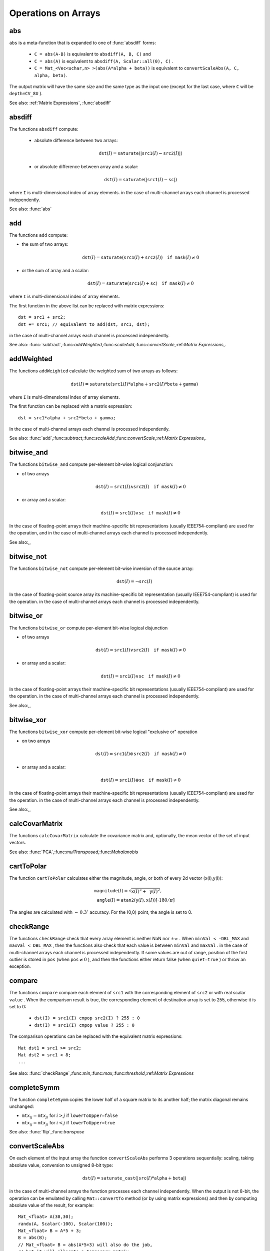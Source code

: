 Operations on Arrays
====================

.. highlight:: cpp

.. index:: abs

abs
-------
.. c:function:: MatExpr<...> abs(const Mat\& src)

.. c:function:: MatExpr<...> abs(const MatExpr<...>\& src)

    Computes absolute value of each matrix element

    :param src: matrix or matrix expression
    
``abs`` is a meta-function that is expanded to one of :func:`absdiff` forms:

    * ``C = abs(A-B)``     is equivalent to ``absdiff(A, B, C)``     and

    * ``C = abs(A)``     is equivalent to ``absdiff(A, Scalar::all(0), C)``     .

    * ``C = Mat_<Vec<uchar,n> >(abs(A*alpha + beta))``     is equivalent to ``convertScaleAbs(A, C, alpha, beta)``.
    
The output matrix will have the same size and the same type as the input one
(except for the last case, where ``C`` will be ``depth=CV_8U`` ).

See also: :ref:`Matrix Expressions`, :func:`absdiff`

.. index:: absdiff

absdiff
-----------

.. c:function:: void absdiff(const Mat\& src1, const Mat\& src2, Mat\& dst)
.. c:function:: void absdiff(const Mat\& src1, const Scalar\& sc, Mat\& dst)
.. c:function:: void absdiff(const MatND\& src1, const MatND\& src2, MatND\& dst)
.. c:function:: void absdiff(const MatND\& src1, const Scalar\& sc, MatND\& dst)

    Computes per-element absolute difference between 2 arrays or between array and a scalar.

    :param src1: The first input array
    :param src2: The second input array; Must be the same size and same type as  ``src1``
    
    :param sc: Scalar; the second input parameter
    
    :param dst: The destination array; it will have the same size and same type as  ``src1`` ; see  ``Mat::create``
    
The functions ``absdiff`` compute:

 * absolute difference between two arrays:

    .. math::
        \texttt{dst} (I) =  \texttt{saturate} (| \texttt{src1} (I) -  \texttt{src2} (I)|)

 * or absolute difference between array and a scalar:

    .. math::
        \texttt{dst} (I) =  \texttt{saturate} (| \texttt{src1} (I) -  \texttt{sc} |)

where  ``I`` is multi-dimensional index of array elements.
in the case of multi-channel arrays each channel is processed independently.

See also: :func:`abs`

.. index:: add

add
-------
.. c:function:: void add(const Mat\& src1, const Mat\& src2, Mat\& dst)

.. c:function:: void add(const Mat\& src1, const Mat\& src2,  Mat\& dst, const Mat\& mask)

.. c:function:: void add(const Mat\& src1, const Scalar\& sc,  Mat\& dst, const Mat\& mask=Mat())

.. c:function:: void add(const MatND\& src1, const MatND\& src2, MatND\& dst)

.. c:function:: void add(const MatND\& src1, const MatND\& src2,  MatND\& dst, const MatND\& mask)

.. c:function:: void add(const MatND\& src1, const Scalar\& sc,  MatND\& dst, const MatND\& mask=MatND())

    Computes the per-element sum of two arrays or an array and a scalar.

    :param src1: The first source array

    :param src2: The second source array. It must have the same size and same type as  ``src1``
    
    :param sc: Scalar; the second input parameter

    :param dst: The destination array; it will have the same size and same type as  ``src1`` ; see  ``Mat::create``
    
    :param mask: The optional operation mask, 8-bit single channel array; specifies elements of the destination array to be changed

The functions ``add`` compute:

*
    the sum of two arrays:

    .. math::

        \texttt{dst} (I) =  \texttt{saturate} ( \texttt{src1} (I) +  \texttt{src2} (I)) \quad \texttt{if mask} (I) \ne0

*
    or the sum of array and a scalar:

    .. math::

        \texttt{dst} (I) =  \texttt{saturate} ( \texttt{src1} (I) +  \texttt{sc} ) \quad \texttt{if mask} (I) \ne0

where ``I`` is multi-dimensional index of array elements.

The first function in the above list can be replaced with matrix expressions: ::

    dst = src1 + src2;
    dst += src1; // equivalent to add(dst, src1, dst);


in the case of multi-channel arrays each channel is processed independently.

See also:
:func:`subtract`,:func:`addWeighted`,:func:`scaleAdd`,:func:`convertScale`,:ref:`Matrix Expressions`,.

.. index:: addWeighted

addWeighted
---------------
.. c:function:: void addWeighted(const Mat\& src1, double alpha, const Mat\& src2,                 double beta, double gamma, Mat\& dst)

.. c:function:: void addWeighted(const MatND\& src1, double alpha, const MatND\& src2,                 double beta, double gamma, MatND\& dst)

    Computes the weighted sum of two arrays.

    :param src1: The first source array

    :param alpha: Weight for the first array elements

    :param src2: The second source array; must have the same size and same type as  ``src1``
    
    :param beta: Weight for the second array elements

    :param dst: The destination array; it will have the same size and same type as  ``src1``
    
    :param gamma: Scalar, added to each sum

The functions ``addWeighted`` calculate the weighted sum of two arrays as follows:

.. math::

    \texttt{dst} (I)= \texttt{saturate} ( \texttt{src1} (I)* \texttt{alpha} +  \texttt{src2} (I)* \texttt{beta} +  \texttt{gamma} )

where ``I`` is multi-dimensional index of array elements.

The first function can be replaced with a matrix expression: ::

    dst = src1*alpha + src2*beta + gamma;


In the case of multi-channel arrays each channel is processed independently.

See also:
:func:`add`,:func:`subtract`,:func:`scaleAdd`,:func:`convertScale`,:ref:`Matrix Expressions`,.

.. index:: bitwise_and

bitwise_and
-----------
.. c:function:: void bitwise_and(const Mat\& src1, const Mat\& src2, Mat\& dst, const Mat\& mask=Mat())

.. c:function:: void bitwise_and(const Mat\& src1, const Scalar\& sc,  Mat\& dst, const Mat\& mask=Mat())

.. c:function:: void bitwise_and(const MatND\& src1, const MatND\& src2,  MatND\& dst, const MatND\& mask=MatND())

.. c:function:: void bitwise_and(const MatND\& src1, const Scalar\& sc,  MatND\& dst, const MatND\& mask=MatND())

    Calculates per-element bit-wise conjunction of two arrays and an array and a scalar.

    :param src1: The first source array

    :param src2: The second source array. It must have the same size and same type as  ``src1``
    
    :param sc: Scalar; the second input parameter

    :param dst: The destination array; it will have the same size and same type as  ``src1`` ; see  ``Mat::create``     
    
    :param mask: The optional operation mask, 8-bit single channel array; specifies elements of the destination array to be changed

The functions ``bitwise_and`` compute per-element bit-wise logical conjunction:

*
    of two arrays

    .. math::

        \texttt{dst} (I) =  \texttt{src1} (I)  \wedge \texttt{src2} (I) \quad \texttt{if mask} (I) \ne0

*
    or array and a scalar:

    .. math::

        \texttt{dst} (I) =  \texttt{src1} (I)  \wedge \texttt{sc} \quad \texttt{if mask} (I) \ne0

In the case of floating-point arrays their machine-specific bit representations (usually IEEE754-compliant) are used for the operation, and in the case of multi-channel arrays each channel is processed independently.

See also:,,

.. index:: bitwise_not

bitwise_not
-----------
.. c:function:: void bitwise_not(const Mat\& src, Mat\& dst)

.. c:function:: void bitwise_not(const MatND\& src, MatND\& dst)

    Inverts every bit of array

    :param src1: The source array

    :param dst: The destination array; it is reallocated to be of the same size and the same type as  ``src`` ; see  ``Mat::create``
    
    :param mask: The optional operation mask, 8-bit single channel array; specifies elements of the destination array to be changed

The functions ``bitwise_not`` compute per-element bit-wise inversion of the source array:

.. math::

    \texttt{dst} (I) =  \neg \texttt{src} (I)

In the case of floating-point source array its machine-specific bit representation (usually IEEE754-compliant) is used for the operation. in the case of multi-channel arrays each channel is processed independently.

.. index:: bitwise_or

bitwise_or
----------
.. c:function:: void bitwise_or(const Mat\& src1, const Mat\& src2, Mat\& dst, const Mat\& mask=Mat())

.. c:function:: void bitwise_or(const Mat\& src1, const Scalar\& sc,  Mat\& dst, const Mat\& mask=Mat())

.. c:function:: void bitwise_or(const MatND\& src1, const MatND\& src2,  MatND\& dst, const MatND\& mask=MatND())

.. c:function:: void bitwise_or(const MatND\& src1, const Scalar\& sc,  MatND\& dst, const MatND\& mask=MatND())

    Calculates per-element bit-wise disjunction of two arrays and an array and a scalar.

    :param src1: The first source array

    :param src2: The second source array. It must have the same size and same type as  ``src1``
    
    :param sc: Scalar; the second input parameter

    :param dst: The destination array; it is reallocated to be of the same size and the same type as  ``src1`` ; see  ``Mat::create``
    
    :param mask: The optional operation mask, 8-bit single channel array; specifies elements of the destination array to be changed

The functions ``bitwise_or`` compute per-element bit-wise logical disjunction

*
    of two arrays

    .. math::

        \texttt{dst} (I) =  \texttt{src1} (I)  \vee \texttt{src2} (I) \quad \texttt{if mask} (I) \ne0

*
    or array and a scalar:

    .. math::

        \texttt{dst} (I) =  \texttt{src1} (I)  \vee \texttt{sc} \quad \texttt{if mask} (I) \ne0

In the case of floating-point arrays their machine-specific bit representations (usually IEEE754-compliant) are used for the operation. in the case of multi-channel arrays each channel is processed independently.

See also:,,

.. index:: bitwise_xor

bitwise_xor
-----------
.. c:function:: void bitwise_xor(const Mat\& src1, const Mat\& src2, Mat\& dst, const Mat\& mask=Mat())

.. c:function:: void bitwise_xor(const Mat\& src1, const Scalar\& sc,  Mat\& dst, const Mat\& mask=Mat())

.. c:function:: void bitwise_xor(const MatND\& src1, const MatND\& src2,  MatND\& dst, const MatND\& mask=MatND())

.. c:function:: void bitwise_xor(const MatND\& src1, const Scalar\& sc,  MatND\& dst, const MatND\& mask=MatND())

    Calculates per-element bit-wise "exclusive or" operation on two arrays and an array and a scalar.

    :param src1: The first source array

    :param src2: The second source array. It must have the same size and same type as  ``src1``
    
    :param sc: Scalar; the second input parameter

    :param dst: The destination array; it is reallocated to be of the same size and the same type as  ``src1`` ; see  ``Mat::create``
    
    :param mask: The optional operation mask, 8-bit single channel array; specifies elements of the destination array to be changed

The functions ``bitwise_xor`` compute per-element bit-wise logical "exclusive or" operation

*
    on two arrays

    .. math::

        \texttt{dst} (I) =  \texttt{src1} (I)  \oplus \texttt{src2} (I) \quad \texttt{if mask} (I) \ne0

*
    or array and a scalar:

    .. math::

        \texttt{dst} (I) =  \texttt{src1} (I)  \oplus \texttt{sc} \quad \texttt{if mask} (I) \ne0

In the case of floating-point arrays their machine-specific bit representations (usually IEEE754-compliant) are used for the operation. in the case of multi-channel arrays each channel is processed independently.

See also:,,

.. index:: calcCovarMatrix

calcCovarMatrix
-------------------
.. c:function:: void calcCovarMatrix( const Mat* samples, int nsamples,                      Mat\& covar, Mat\& mean,                      int flags, int ctype=CV_64F)

.. c:function:: void calcCovarMatrix( const Mat\& samples, Mat\& covar, Mat\& mean,                      int flags, int ctype=CV_64F)

    Calculates covariation matrix of a set of vectors

    :param samples: The samples, stored as separate matrices, or as rows or columns of a single matrix

    :param nsamples: The number of samples when they are stored separately

    :param covar: The output covariance matrix; it will have type= ``ctype``  and square size

    :param mean: The input or output (depending on the flags) array - the mean (average) vector of the input vectors

    :param flags: The operation flags, a combination of the following values

            * **CV_COVAR_SCRAMBLED** The output covariance matrix is calculated as:

                .. math::

                      \texttt{scale}   \cdot  [  \texttt{vects}  [0]-  \texttt{mean}  , \texttt{vects}  [1]-  \texttt{mean}  ,...]^T  \cdot  [ \texttt{vects}  [0]- \texttt{mean}  , \texttt{vects}  [1]- \texttt{mean}  ,...],
                      
                that is, the covariance matrix will be  :math:`\texttt{nsamples} \times \texttt{nsamples}` . Such an unusual covariance matrix is used for fast PCA of a set of very large vectors (see, for example, the EigenFaces technique for face recognition). Eigenvalues of this "scrambled" matrix will match the eigenvalues of the true covariance matrix and the "true" eigenvectors can be easily calculated from the eigenvectors of the "scrambled" covariance matrix.

            * **CV_COVAR_NORMAL** The output covariance matrix is calculated as:

                .. math::

                      \texttt{scale}   \cdot  [  \texttt{vects}  [0]-  \texttt{mean}  , \texttt{vects}  [1]-  \texttt{mean}  ,...]  \cdot  [ \texttt{vects}  [0]- \texttt{mean}  , \texttt{vects}  [1]- \texttt{mean}  ,...]^T,
                      
                that is,  ``covar``  will be a square matrix of the same size as the total number of elements in each input vector. One and only one of  ``CV_COVAR_SCRAMBLED``  and ``CV_COVAR_NORMAL``  must be specified

            * **CV_COVAR_USE_AVG** If the flag is specified, the function does not calculate  ``mean``  from the input vectors, but, instead, uses the passed  ``mean``  vector. This is useful if  ``mean``  has been pre-computed or known a-priori, or if the covariance matrix is calculated by parts - in this case,  ``mean``  is not a mean vector of the input sub-set of vectors, but rather the mean vector of the whole set.

            * **CV_COVAR_SCALE** If the flag is specified, the covariance matrix is scaled. In the "normal" mode  ``scale``  is  ``1./nsamples`` ; in the "scrambled" mode  ``scale``  is the reciprocal of the total number of elements in each input vector. By default (if the flag is not specified) the covariance matrix is not scaled (i.e.  ``scale=1`` ).

            * **CV_COVAR_ROWS** [Only useful in the second variant of the function] The flag means that all the input vectors are stored as rows of the  ``samples``  matrix.  ``mean``  should be a single-row vector in this case.

            * **CV_COVAR_COLS** [Only useful in the second variant of the function] The flag means that all the input vectors are stored as columns of the  ``samples``  matrix.  ``mean``  should be a single-column vector in this case.

The functions ``calcCovarMatrix`` calculate the covariance matrix
and, optionally, the mean vector of the set of input vectors.

See also:
:func:`PCA`,:func:`mulTransposed`,:func:`Mahalanobis`

.. index:: cartToPolar

cartToPolar
---------------
.. c:function:: void cartToPolar(const Mat\& x, const Mat\& y,                 Mat\& magnitude, Mat\& angle,                 bool angleInDegrees=false)

    Calculates the magnitude and angle of 2d vectors.

    :param x: The array of x-coordinates; must be single-precision or double-precision floating-point array

    :param y: The array of y-coordinates; it must have the same size and same type as  ``x``
    
    :param magnitude: The destination array of magnitudes of the same size and same type as  ``x``
    
    :param angle: The destination array of angles of the same size and same type as  ``x``. The angles are measured in radians  :math:`(0`  to  :math:`2 \pi )`  or in degrees (0 to 360 degrees).

    :param angleInDegrees: The flag indicating whether the angles are measured in radians, which is default mode, or in degrees

The function ``cartToPolar`` calculates either the magnitude, angle, or both of every 2d vector (x(I),y(I)):

.. math::

    \begin{array}{l} \texttt{magnitude} (I)= \sqrt{\texttt{x}(I)^2+\texttt{y}(I)^2} , \\ \texttt{angle} (I)= \texttt{atan2} ( \texttt{y} (I),  \texttt{x} (I))[ \cdot180 / \pi ] \end{array}

The angles are calculated with
:math:`\sim\,0.3^\circ` accuracy. For the (0,0) point, the angle is set to 0.

.. index:: checkRange

checkRange
--------------
.. c:function:: bool checkRange(const Mat\& src, bool quiet=true, Point* pos=0,                double minVal=-DBL_MAX, double maxVal=DBL_MAX)

.. c:function:: bool checkRange(const MatND\& src, bool quiet=true, int* pos=0,                double minVal=-DBL_MAX, double maxVal=DBL_MAX)

    Checks every element of an input array for invalid values.

    :param src: The array to check

    :param quiet: The flag indicating whether the functions quietly return false when the array elements are out of range, or they throw an exception.

    :param pos: The optional output parameter, where the position of the first outlier is stored. In the second function  ``pos`` , when not NULL, must be a pointer to array of  ``src.dims``  elements

    :param minVal: The inclusive lower boundary of valid values range

    :param maxVal: The exclusive upper boundary of valid values range

The functions ``checkRange`` check that every array element is
neither NaN nor
:math:`\pm \infty` . When ``minVal < -DBL_MAX`` and ``maxVal < DBL_MAX`` , then the functions also check that
each value is between ``minVal`` and ``maxVal`` . in the case of multi-channel arrays each channel is processed independently.
If some values are out of range, position of the first outlier is stored in ``pos`` (when
:math:`\texttt{pos}\ne0` ), and then the functions either return false (when ``quiet=true`` ) or throw an exception.

.. index:: compare

compare
-----------
.. c:function:: void compare(const Mat\& src1, const Mat\& src2, Mat\& dst, int cmpop)

.. c:function:: void compare(const Mat\& src1, double value,  Mat\& dst, int cmpop)

.. c:function:: void compare(const MatND\& src1, const MatND\& src2,  MatND\& dst, int cmpop)

.. c:function:: void compare(const MatND\& src1, double value,  MatND\& dst, int cmpop)

    Performs per-element comparison of two arrays or an array and scalar value.

    :param src1: The first source array

    :param src2: The second source array; must have the same size and same type as  ``src1``
    
    :param value: The scalar value to compare each array element with

    :param dst: The destination array; will have the same size as  ``src1``  and type= ``CV_8UC1``
    
    :param cmpop: The flag specifying the relation between the elements to be checked

            * **CMP_EQ** :math:`\texttt{src1}(I) = \texttt{src2}(I)`  or  :math:`\texttt{src1}(I) = \texttt{value}`
            * **CMP_GT** :math:`\texttt{src1}(I) > \texttt{src2}(I)`  or  :math:`\texttt{src1}(I) > \texttt{value}`
            * **CMP_GE** :math:`\texttt{src1}(I) \geq \texttt{src2}(I)`  or  :math:`\texttt{src1}(I) \geq \texttt{value}`             
            * **CMP_LT** :math:`\texttt{src1}(I) < \texttt{src2}(I)`  or  :math:`\texttt{src1}(I) < \texttt{value}`             
            * **CMP_LE** :math:`\texttt{src1}(I) \leq \texttt{src2}(I)`  or  :math:`\texttt{src1}(I) \leq \texttt{value}`             
            * **CMP_NE** :math:`\texttt{src1}(I) \ne \texttt{src2}(I)`  or  :math:`\texttt{src1}(I) \ne \texttt{value}`
            
The functions ``compare`` compare each element of ``src1`` with the corresponding element of ``src2`` or with real scalar ``value`` . When the comparison result is true, the corresponding element of destination array is set to 255, otherwise it is set to 0:

    * ``dst(I) = src1(I) cmpop src2(I) ? 255 : 0``
    * ``dst(I) = src1(I) cmpop value ? 255 : 0``
    
The comparison operations can be replaced with the equivalent matrix expressions: ::

    Mat dst1 = src1 >= src2;
    Mat dst2 = src1 < 8;
    ...


See also:
:func:`checkRange`,:func:`min`,:func:`max`,:func:`threshold`,:ref:`Matrix Expressions`

.. index:: completeSymm

completeSymm
----------------
.. c:function:: void completeSymm(Mat\& mtx, bool lowerToUpper=false)

    Copies the lower or the upper half of a square matrix to another half.

    :param mtx: Input-output floating-point square matrix

    :param lowerToUpper: If true, the lower half is copied to the upper half, otherwise the upper half is copied to the lower half

The function ``completeSymm`` copies the lower half of a square matrix to its another half; the matrix diagonal remains unchanged:

*
    :math:`\texttt{mtx}_{ij}=\texttt{mtx}_{ji}`     for
    :math:`i > j`     if ``lowerToUpper=false``
    
*
    :math:`\texttt{mtx}_{ij}=\texttt{mtx}_{ji}`     for
    :math:`i < j`     if ``lowerToUpper=true``
    
See also: :func:`flip`,:func:`transpose`

.. index:: convertScaleAbs

convertScaleAbs
-------------------
.. c:function:: void convertScaleAbs(const Mat\& src, Mat\& dst, double alpha=1, double beta=0)

    Scales, computes absolute values and converts the result to 8-bit.

    :param src: The source array

    :param dst: The destination array

    :param alpha: The optional scale factor

    :param beta: The optional delta added to the scaled values

On each element of the input array the function ``convertScaleAbs`` performs 3 operations sequentially: scaling, taking absolute value, conversion to unsigned 8-bit type:

.. math::

    \texttt{dst} (I)= \texttt{saturate\_cast<uchar>} (| \texttt{src} (I)* \texttt{alpha} +  \texttt{beta} |)

in the case of multi-channel arrays the function processes each channel independently. When the output is not 8-bit, the operation can be emulated by calling ``Mat::convertTo`` method (or by using matrix expressions) and then by computing absolute value of the result, for example: ::

    Mat_<float> A(30,30);
    randu(A, Scalar(-100), Scalar(100));
    Mat_<float> B = A*5 + 3;
    B = abs(B);
    // Mat_<float> B = abs(A*5+3) will also do the job,
    // but it will allocate a temporary matrix


See also:
:func:`Mat::convertTo`,:func:`abs`

.. index:: countNonZero

countNonZero
----------------
.. c:function:: int countNonZero( const Mat\& mtx )

.. c:function:: int countNonZero( const MatND\& mtx )

    Counts non-zero array elements.

    :param mtx: Single-channel array

The function ``cvCountNonZero`` returns the number of non-zero elements in mtx:

.. math::

    \sum _{I: \; \texttt{mtx} (I) \ne0 } 1

See also:
:func:`mean`,:func:`meanStdDev`,:func:`norm`,:func:`minMaxLoc`,:func:`calcCovarMatrix`

.. index:: cubeRoot

cubeRoot
------------
.. c:function:: float cubeRoot(float val)

    Computes cube root of the argument

    :param val: The function argument

The function ``cubeRoot`` computes :math:`\sqrt[3]{\texttt{val}}`. Negative arguments are handled correctly, *NaN*
and :math:`\pm\infty` are not handled. The accuracy approaches the maximum possible accuracy for single-precision data.

.. index:: cvarrToMat

cvarrToMat
--------------
.. c:function:: Mat cvarrToMat(const CvArr* src, bool copyData=false, bool allowND=true, int coiMode=0)

    Converts CvMat, IplImage or CvMatND to Mat.

    :param src: The source  ``CvMat`` ,  ``IplImage``  or  ``CvMatND``
    
    :param copyData: When it is false (default value), no data is copied, only the new header is created. In this case the original array should not be deallocated while the new matrix header is used. The the parameter is true, all the data is copied, then user may deallocate the original array right after the conversion

    :param allowND: When it is true (default value), then  ``CvMatND``  is converted to  ``Mat``  if it's possible (e.g. then the data is contiguous). If it's not possible, or when the parameter is false, the function will report an error

    :param coiMode: The parameter specifies how the IplImage COI (when set) is handled.

        *  If  ``coiMode=0`` , the function will report an error if COI is set.

        *  If  ``coiMode=1`` , the function will never report an error; instead it returns the header to the whole original image and user will have to check and process COI manually, see  :func:`extractImageCOI` .

The function ``cvarrToMat`` converts
:ref:`CvMat`,:ref:`IplImage` or
:ref:`CvMatND` header to
:func:`Mat` header, and optionally duplicates the underlying data. The constructed header is returned by the function.

When ``copyData=false`` , the conversion is done really fast (in O(1) time) and the newly created matrix header will have ``refcount=0`` , which means that no reference counting is done for the matrix data, and user has to preserve the data until the new header is destructed. Otherwise, when ``copyData=true`` , the new buffer will be allocated and managed as if you created a new matrix from scratch and copy the data there. That is, ``cvarrToMat(src, true) :math:`\sim` cvarrToMat(src, false).clone()`` (assuming that COI is not set). The function provides uniform way of supporting
:ref:`CvArr` paradigm in the code that is migrated to use new-style data structures internally. The reverse transformation, from
:func:`Mat` to
:ref:`CvMat` or
:ref:`IplImage` can be done by simple assignment: ::

    CvMat* A = cvCreateMat(10, 10, CV_32F);
    cvSetIdentity(A);
    IplImage A1; cvGetImage(A, &A1);
    Mat B = cvarrToMat(A);
    Mat B1 = cvarrToMat(&A1);
    IplImage C = B;
    CvMat C1 = B1;
    // now A, A1, B, B1, C and C1 are different headers
    // for the same 10x10 floating-point array.
    // note, that you will need to use "&"
    // to pass C & C1 to OpenCV functions, e.g:
    printf("


Normally, the function is used to convert an old-style 2D array (
:ref:`CvMat` or
:ref:`IplImage` ) to ``Mat`` , however, the function can also take
:ref:`CvMatND` on input and create
:func:`Mat` for it, if it's possible. And for ``CvMatND A`` it is possible if and only if ``A.dim[i].size*A.dim.step[i] == A.dim.step[i-1]`` for all or for all but one ``i, 0 < i < A.dims`` . That is, the matrix data should be continuous or it should be representable as a sequence of continuous matrices. By using this function in this way, you can process
:ref:`CvMatND` using arbitrary element-wise function. But for more complex operations, such as filtering functions, it will not work, and you need to convert
:ref:`CvMatND` to
:func:`MatND` using the corresponding constructor of the latter.

The last parameter, ``coiMode`` , specifies how to react on an image with COI set: by default it's 0, and then the function reports an error when an image with COI comes in. And ``coiMode=1`` means that no error is signaled - user has to check COI presence and handle it manually. The modern structures, such as
:func:`Mat` and
:func:`MatND` do not support COI natively. To process individual channel of an new-style array, you will need either to organize loop over the array (e.g. using matrix iterators) where the channel of interest will be processed, or extract the COI using
:func:`mixChannels` (for new-style arrays) or
:func:`extractImageCOI` (for old-style arrays), process this individual channel and insert it back to the destination array if need (using
:func:`mixChannel` or
:func:`insertImageCOI` , respectively).

See also:
:func:`cvGetImage`,:func:`cvGetMat`,:func:`cvGetMatND`,:func:`extractImageCOI`,:func:`insertImageCOI`,:func:`mixChannels` 

.. index:: dct

dct
-------
.. c:function:: void dct(const Mat\& src, Mat\& dst, int flags=0)

    Performs a forward or inverse discrete cosine transform of 1D or 2D array

    :param src: The source floating-point array

    :param dst: The destination array; will have the same size and same type as  ``src``
    
    :param flags: Transformation flags, a combination of the following values

            * **DCT_INVERSE** do an inverse 1D or 2D transform instead of the default forward transform.

            * **DCT_ROWS** do a forward or inverse transform of every individual row of the input matrix. This flag allows user to transform multiple vectors simultaneously and can be used to decrease the overhead (which is sometimes several times larger than the processing itself), to do 3D and higher-dimensional transforms and so forth.

The function ``dct`` performs a forward or inverse discrete cosine transform (DCT) of a 1D or 2D floating-point array:

Forward Cosine transform of 1D vector of
:math:`N` elements:

.. math::

    Y = C^{(N)}  \cdot X

where

.. math::

    C^{(N)}_{jk}= \sqrt{\alpha_j/N} \cos \left ( \frac{\pi(2k+1)j}{2N} \right )

and
:math:`\alpha_0=1`,:math:`\alpha_j=2` for
:math:`j > 0` .

Inverse Cosine transform of 1D vector of N elements:

.. math::

    X =  \left (C^{(N)} \right )^{-1}  \cdot Y =  \left (C^{(N)} \right )^T  \cdot Y

(since
:math:`C^{(N)}` is orthogonal matrix,
:math:`C^{(N)} \cdot \left(C^{(N)}\right)^T = I` )

Forward Cosine transform of 2D
:math:`M \times N` matrix:

.. math::

    Y = C^{(N)}  \cdot X  \cdot \left (C^{(N)} \right )^T

Inverse Cosine transform of 2D vector of
:math:`M \times N` elements:

.. math::

    X =  \left (C^{(N)} \right )^T  \cdot X  \cdot C^{(N)}

The function chooses the mode of operation by looking at the flags and size of the input array:

*
    if ``(flags & DCT_INVERSE) == 0``     , the function does forward 1D or 2D transform, otherwise it is inverse 1D or 2D transform.

*
    if ``(flags & DCT_ROWS) :math:`\ne` 0``     , the function performs 1D transform of each row.

*
    otherwise, if the array is a single column or a single row, the function performs 1D transform

*
    otherwise it performs 2D transform.

**Important note**
: currently dct supports even-size arrays (2, 4, 6 ...). For data analysis and approximation you can pad the array when necessary.

Also, the function's performance depends very much, and not monotonically, on the array size, see
:func:`getOptimalDFTSize` . In the current implementation DCT of a vector of size ``N`` is computed via DFT of a vector of size ``N/2`` , thus the optimal DCT size
:math:`\texttt{N}^*\geq\texttt{N}` can be computed as: ::

    size_t getOptimalDCTSize(size_t N) { return 2*getOptimalDFTSize((N+1)/2); }


See also:
:func:`dft`,:func:`getOptimalDFTSize`,:func:`idct`

.. index:: dft

dft
-------
.. c:function:: void dft(const Mat\& src, Mat\& dst, int flags=0, int nonzeroRows=0)

    Performs a forward or inverse Discrete Fourier transform of 1D or 2D floating-point array.

    :param src: The source array, real or complex

    :param dst: The destination array, which size and type depends on the  ``flags``
    
    :param flags: Transformation flags, a combination of the following values

            * **DFT_INVERSE** do an inverse 1D or 2D transform instead of the default forward transform.

            * **DFT_SCALE** scale the result: divide it by the number of array elements. Normally, it is combined with  ``DFT_INVERSE``             .
            * **DFT_ROWS** do a forward or inverse transform of every individual row of the input matrix. This flag allows the user to transform multiple vectors simultaneously and can be used to decrease the overhead (which is sometimes several times larger than the processing itself), to do 3D and higher-dimensional transforms and so forth.

            * **DFT_COMPLEX_OUTPUT** then the function performs forward transformation of 1D or 2D real array, the result, though being a complex array, has complex-conjugate symmetry ( *CCS* ), see the description below. Such an array can be packed into real array of the same size as input, which is the fastest option and which is what the function does by default. However, you may wish to get the full complex array (for simpler spectrum analysis etc.). Pass the flag to tell the function to produce full-size complex output array.

            * **DFT_REAL_OUTPUT** then the function performs inverse transformation of 1D or 2D complex array, the result is normally a complex array of the same size. However, if the source array has conjugate-complex symmetry (for example, it is a result of forward transformation with  ``DFT_COMPLEX_OUTPUT``  flag), then the output is real array. While the function itself does not check whether the input is symmetrical or not, you can pass the flag and then the function will assume the symmetry and produce the real output array. Note that when the input is packed real array and inverse transformation is executed, the function treats the input as packed complex-conjugate symmetrical array, so the output will also be real array

    :param nonzeroRows: When the parameter  :math:`\ne 0` , the function assumes that only the first  ``nonzeroRows``  rows of the input array ( ``DFT_INVERSE``  is not set) or only the first  ``nonzeroRows``  of the output array ( ``DFT_INVERSE``  is set) contain non-zeros, thus the function can handle the rest of the rows more efficiently and thus save some time. This technique is very useful for computing array cross-correlation or convolution using DFT

Forward Fourier transform of 1D vector of N elements:

.. math::

    Y = F^{(N)}  \cdot X,

where
:math:`F^{(N)}_{jk}=\exp(-2\pi i j k/N)` and
:math:`i=\sqrt{-1}` Inverse Fourier transform of 1D vector of N elements:

.. math::

    \begin{array}{l} X'=  \left (F^{(N)} \right )^{-1}  \cdot Y =  \left (F^{(N)} \right )^*  \cdot y  \\ X = (1/N)  \cdot X, \end{array}

where
:math:`F^*=\left(\textrm{Re}(F^{(N)})-\textrm{Im}(F^{(N)})\right)^T` Forward Fourier transform of 2D vector of
:math:`M \times N` elements:

.. math::

    Y = F^{(M)}  \cdot X  \cdot F^{(N)}

Inverse Fourier transform of 2D vector of
:math:`M \times N` elements:

.. math::

    \begin{array}{l} X'=  \left (F^{(M)} \right )^*  \cdot Y  \cdot \left (F^{(N)} \right )^* \\ X =  \frac{1}{M \cdot N} \cdot X' \end{array}

In the case of real (single-channel) data, the packed format called
*CCS*
(complex-conjugate-symmetrical) that was borrowed from IPL and used to represent the result of a forward Fourier transform or input for an inverse Fourier transform:

.. math::

    \begin{bmatrix} Re Y_{0,0} & Re Y_{0,1} & Im Y_{0,1} & Re Y_{0,2} & Im Y_{0,2} &  \cdots & Re Y_{0,N/2-1} & Im Y_{0,N/2-1} & Re Y_{0,N/2}  \\ Re Y_{1,0} & Re Y_{1,1} & Im Y_{1,1} & Re Y_{1,2} & Im Y_{1,2} &  \cdots & Re Y_{1,N/2-1} & Im Y_{1,N/2-1} & Re Y_{1,N/2}  \\ Im Y_{1,0} & Re Y_{2,1} & Im Y_{2,1} & Re Y_{2,2} & Im Y_{2,2} &  \cdots & Re Y_{2,N/2-1} & Im Y_{2,N/2-1} & Im Y_{1,N/2}  \\ \hdotsfor{9} \\ Re Y_{M/2-1,0} &  Re Y_{M-3,1}  & Im Y_{M-3,1} &  \hdotsfor{3} & Re Y_{M-3,N/2-1} & Im Y_{M-3,N/2-1}& Re Y_{M/2-1,N/2}  \\ Im Y_{M/2-1,0} &  Re Y_{M-2,1}  & Im Y_{M-2,1} &  \hdotsfor{3} & Re Y_{M-2,N/2-1} & Im Y_{M-2,N/2-1}& Im Y_{M/2-1,N/2}  \\ Re Y_{M/2,0}  &  Re Y_{M-1,1} &  Im Y_{M-1,1} &  \hdotsfor{3} & Re Y_{M-1,N/2-1} & Im Y_{M-1,N/2-1}& Re Y_{M/2,N/2} \end{bmatrix}

in the case of 1D transform of real vector, the output will look as the first row of the above matrix.

So, the function chooses the operation mode depending on the flags and size of the input array:

*
    if ``DFT_ROWS``     is set or the input array has single row or single column then the function performs 1D forward or inverse transform (of each row of a matrix when ``DFT_ROWS``     is set, otherwise it will be 2D transform.

*
    if input array is real and ``DFT_INVERSE``     is not set, the function does forward 1D or 2D transform:

    *
        when ``DFT_COMPLEX_OUTPUT``         is set then the output will be complex matrix of the same size as input.

    *
        otherwise the output will be a real matrix of the same size as input. in the case of 2D transform it will use the packed format as shown above; in the case of single 1D transform it will look as the first row of the above matrix; in the case of multiple 1D transforms (when using ``DCT_ROWS``         flag) each row of the output matrix will look like the first row of the above matrix.

*
    otherwise, if the input array is complex and either ``DFT_INVERSE``     or ``DFT_REAL_OUTPUT``     are not set then the output will be a complex array of the same size as input and the function will perform the forward or inverse 1D or 2D transform of the whole input array or each row of the input array independently, depending on the flags ``DFT_INVERSE``     and ``DFT_ROWS``     .

*
    otherwise, i.e. when ``DFT_INVERSE``     is set, the input array is real, or it is complex but ``DFT_REAL_OUTPUT``     is set, the output will be a real array of the same size as input, and the function will perform 1D or 2D inverse transformation of the whole input array or each individual row, depending on the flags ``DFT_INVERSE``     and ``DFT_ROWS``     .

The scaling is done after the transformation if ``DFT_SCALE`` is set.

Unlike
:func:`dct` , the function supports arrays of arbitrary size, but only those arrays are processed efficiently, which sizes can be factorized in a product of small prime numbers (2, 3 and 5 in the current implementation). Such an efficient DFT size can be computed using
:func:`getOptimalDFTSize` method.

Here is the sample on how to compute DFT-based convolution of two 2D real arrays: ::

    void convolveDFT(const Mat& A, const Mat& B, Mat& C)
    {
        // reallocate the output array if needed
        C.create(abs(A.rows - B.rows)+1, abs(A.cols - B.cols)+1, A.type());
        Size dftSize;
        // compute the size of DFT transform
        dftSize.width = getOptimalDFTSize(A.cols + B.cols - 1);
        dftSize.height = getOptimalDFTSize(A.rows + B.rows - 1);

        // allocate temporary buffers and initialize them with 0's
        Mat tempA(dftSize, A.type(), Scalar::all(0));
        Mat tempB(dftSize, B.type(), Scalar::all(0));

        // copy A and B to the top-left corners of tempA and tempB, respectively
        Mat roiA(tempA, Rect(0,0,A.cols,A.rows));
        A.copyTo(roiA);
        Mat roiB(tempB, Rect(0,0,B.cols,B.rows));
        B.copyTo(roiB);

        // now transform the padded A & B in-place;
        // use "nonzeroRows" hint for faster processing
        dft(tempA, tempA, 0, A.rows);
        dft(tempB, tempB, 0, B.rows);

        // multiply the spectrums;
        // the function handles packed spectrum representations well
        mulSpectrums(tempA, tempB, tempA);

        // transform the product back from the frequency domain.
        // Even though all the result rows will be non-zero,
        // we need only the first C.rows of them, and thus we
        // pass nonzeroRows == C.rows
        dft(tempA, tempA, DFT_INVERSE + DFT_SCALE, C.rows);

        // now copy the result back to C.
        tempA(Rect(0, 0, C.cols, C.rows)).copyTo(C);

        // all the temporary buffers will be deallocated automatically
    }


What can be optimized in the above sample?

*
    since we passed :math:`\texttt{nonzeroRows} \ne 0`     to the forward transform calls and since we copied ``A``     / ``B``     to the top-left corners of ``tempA``     / ``tempB``     , respectively, it's not necessary to clear the whole ``tempA``     and ``tempB``     ; it is only necessary to clear the ``tempA.cols - A.cols``     ( ``tempB.cols - B.cols``     ) rightmost columns of the matrices.

* this DFT-based convolution does not have to be applied to the whole big arrays, especially if ``B``     is significantly smaller than ``A``     or vice versa. Instead, we can compute convolution by parts. For that we need to split the destination array ``C``     into multiple tiles and for each tile estimate, which parts of ``A``     and ``B``     are required to compute convolution in this tile. If the tiles in ``C``     are too small, the speed will decrease a lot, because of repeated work - in the ultimate case, when each tile in ``C``     is a single pixel, the algorithm becomes equivalent to the naive convolution algorithm. If the tiles are too big, the temporary arrays ``tempA``     and ``tempB``     become too big and there is also slowdown because of bad cache locality. So there is optimal tile size somewhere in the middle.

*
    if the convolution is done by parts, since different tiles in ``C``     can be computed in parallel, the loop can be threaded.

All of the above improvements have been implemented in :func:`matchTemplate` and :func:`filter2D` , therefore, by using them, you can get even better performance than with the above theoretically optimal implementation (though, those two functions actually compute cross-correlation, not convolution, so you will need to "flip" the kernel or the image around the center using :func:`flip` ).

See also:
:func:`dct`,:func:`getOptimalDFTSize`,:func:`mulSpectrums`,:func:`filter2D`,:func:`matchTemplate`,:func:`flip`,:func:`cartToPolar`,:func:`magnitude`,:func:`phase`

.. index:: divide

divide
----------
.. c:function:: void divide(const Mat\& src1, const Mat\& src2,  Mat\& dst, double scale=1)

.. c:function:: void divide(double scale, const Mat\& src2, Mat\& dst)

.. c:function:: void divide(const MatND\& src1, const MatND\& src2,  MatND\& dst, double scale=1)

.. c:function:: void divide(double scale, const MatND\& src2, MatND\& dst)

    Performs per-element division of two arrays or a scalar by an array.

    :param src1: The first source array

    :param src2: The second source array; should have the same size and same type as  ``src1``
    
    :param scale: Scale factor

    :param dst: The destination array; will have the same size and same type as  ``src2``
    
The functions ``divide`` divide one array by another:

.. math::

    \texttt{dst(I) = saturate(src1(I)*scale/src2(I))}

or a scalar by array, when there is no ``src1`` :

.. math::

    \texttt{dst(I) = saturate(scale/src2(I))}

The result will have the same type as ``src1`` . When ``src2(I)=0``,``dst(I)=0`` too.

See also:
:func:`multiply`,:func:`add`,:func:`subtract`,:ref:`Matrix Expressions`

.. index:: determinant

determinant
---------------
.. c:function:: double determinant(const Mat\& mtx)

    Returns determinant of a square floating-point matrix.

    :param mtx: The input matrix; must have  ``CV_32FC1``  or  ``CV_64FC1``  type and square size

The function ``determinant`` computes and returns determinant of the specified matrix. For small matrices ( ``mtx.cols=mtx.rows<=3`` )
the direct method is used; for larger matrices the function uses LU factorization.

For symmetric positive-determined matrices, it is also possible to compute
:func:`SVD` :
:math:`\texttt{mtx}=U \cdot W \cdot V^T` and then calculate the determinant as a product of the diagonal elements of
:math:`W` .

See also:
:func:`SVD`,:func:`trace`,:func:`invert`,:func:`solve`,:ref:`Matrix Expressions`

.. index:: eigen

eigen
---------
.. c:function:: bool eigen(const Mat\& src, Mat\& eigenvalues,  int lowindex=-1, int highindex=-1)

.. c:function:: bool eigen(const Mat\& src, Mat\& eigenvalues,  Mat\& eigenvectors, int lowindex=-1,int highindex=-1)

    Computes eigenvalues and eigenvectors of a symmetric matrix.

    :param src: The input matrix; must have  ``CV_32FC1``  or  ``CV_64FC1``  type, square size and be symmetric:  :math:`\texttt{src}^T=\texttt{src}`
    
    :param eigenvalues: The output vector of eigenvalues of the same type as  ``src`` ; The eigenvalues are stored in the descending order.

    :param eigenvectors: The output matrix of eigenvectors; It will have the same size and the same type as  ``src`` ; The eigenvectors are stored as subsequent matrix rows, in the same order as the corresponding eigenvalues

    :param lowindex: Optional index of largest eigenvalue/-vector to calculate. (See below.)

    :param highindex: Optional index of smallest eigenvalue/-vector to calculate. (See below.)

The functions ``eigen`` compute just eigenvalues, or eigenvalues and eigenvectors of symmetric matrix ``src`` : ::

    src*eigenvectors(i,:)' = eigenvalues(i)*eigenvectors(i,:)' (in MATLAB notation)


If either low- or highindex is supplied the other is required, too.
Indexing is 0-based. Example: To calculate the largest eigenvector/-value set
lowindex = highindex = 0.
For legacy reasons this function always returns a square matrix the same size
as the source matrix with eigenvectors and a vector the length of the source
matrix with eigenvalues. The selected eigenvectors/-values are always in the
first highindex - lowindex + 1 rows.

See also:
:func:`SVD`,:func:`completeSymm`,:func:`PCA`

.. index:: exp

exp
-------
.. c:function:: void exp(const Mat\& src, Mat\& dst)

.. c:function:: void exp(const MatND\& src, MatND\& dst)

    Calculates the exponent of every array element.

    :param src: The source array

    :param dst: The destination array; will have the same size and same type as  ``src``

The function ``exp`` calculates the exponent of every element of the input array:

.. math::

    \texttt{dst} [I] = e^{ \texttt{src} }(I)

The maximum relative error is about
:math:`7 \times 10^{-6}` for single-precision and less than
:math:`10^{-10}` for double-precision. Currently, the function converts denormalized values to zeros on output. Special values (NaN,
:math:`\pm \infty` ) are not handled.

See also:
:func:`log`,:func:`cartToPolar`,:func:`polarToCart`,:func:`phase`,:func:`pow`,:func:`sqrt`,:func:`magnitude`

.. index:: extractImageCOI

extractImageCOI
-------------------
.. c:function:: void extractImageCOI(const CvArr* src, Mat\& dst, int coi=-1)

    Extract the selected image channel

    :param src: The source array. It should be a pointer to  :ref:`CvMat`  or  :ref:`IplImage`
    
    :param dst: The destination array; will have single-channel, and the same size and the same depth as  ``src``
    
    :param coi: If the parameter is  ``>=0`` , it specifies the channel to extract; If it is  ``<0`` ,  ``src``  must be a pointer to  ``IplImage``  with valid COI set - then the selected COI is extracted.

The function ``extractImageCOI`` is used to extract image COI from an old-style array and put the result to the new-style C++ matrix. As usual, the destination matrix is reallocated using ``Mat::create`` if needed.

To extract a channel from a new-style matrix, use
:func:`mixChannels` or
:func:`split` See also:
:func:`mixChannels`,:func:`split`,:func:`merge`,:func:`cvarrToMat`,:func:`cvSetImageCOI`,:func:`cvGetImageCOI`

.. index:: fastAtan2

fastAtan2
-------------
.. c:function:: float fastAtan2(float y, float x)

    Calculates the angle of a 2D vector in degrees

    :param x: x-coordinate of the vector

    :param y: y-coordinate of the vector

The function ``fastAtan2`` calculates the full-range angle of an input 2D vector. The angle is
measured in degrees and varies from
:math:`0^\circ` to
:math:`360^\circ` . The accuracy is about
:math:`0.3^\circ` .

.. index:: flip

flip
--------
.. c:function:: void flip(const Mat\& src, Mat\& dst, int flipCode)

    Flips a 2D array around vertical, horizontal or both axes.

    :param src: The source array

    :param dst: The destination array; will have the same size and same type as  ``src``
    
    :param flipCode: Specifies how to flip the array: 0 means flipping around the x-axis, positive (e.g., 1) means flipping around y-axis, and negative (e.g., -1) means flipping around both axes. See also the discussion below for the formulas.

The function ``flip`` flips the array in one of three different ways (row and column indices are 0-based):

.. math::

    \texttt{dst} _{ij} =  \forkthree{\texttt{src}_{\texttt{src.rows}-i-1,j} }{if  \texttt{flipCode} = 0}
    { \texttt{src} _{i, \texttt{src.cols} -j-1}}{if  \texttt{flipCode} > 0}
    { \texttt{src} _{ \texttt{src.rows} -i-1, \texttt{src.cols} -j-1}}{if  \texttt{flipCode} < 0}

The example scenarios of function use are:

*
    vertical flipping of the image (
    :math:`\texttt{flipCode} = 0`     ) to switch between top-left and bottom-left image origin, which is a typical operation in video processing in Windows.

*
    horizontal flipping of the image with subsequent horizontal shift and absolute difference calculation to check for a vertical-axis symmetry (
    :math:`\texttt{flipCode} > 0`     )

*
    simultaneous horizontal and vertical flipping of the image with subsequent shift and absolute difference calculation to check for a central symmetry (
    :math:`\texttt{flipCode} < 0`     )

*
    reversing the order of 1d point arrays (
    :math:`\texttt{flipCode} > 0`     or
    :math:`\texttt{flipCode} = 0`     )

See also: :func:`transpose`,:func:`repeat`,:func:`completeSymm`

.. index:: gemm

gemm
--------
.. c:function:: void gemm(const Mat\& src1, const Mat\& src2, double alpha,          const Mat\& src3, double beta, Mat\& dst, int flags=0)

    Performs generalized matrix multiplication.

    :param src1: The first multiplied input matrix; should have  ``CV_32FC1`` ,  ``CV_64FC1`` ,  ``CV_32FC2``  or  ``CV_64FC2``  type

    :param src2: The second multiplied input matrix; should have the same type as  ``src1``
    
    :param alpha: The weight of the matrix product

    :param src3: The third optional delta matrix added to the matrix product; should have the same type as  ``src1``  and  ``src2``
    
    :param beta: The weight of  ``src3``
    
    :param dst: The destination matrix; It will have the proper size and the same type as input matrices

    :param flags: Operation flags:

            * **GEMM_1_T** transpose  ``src1``
            * **GEMM_2_T** transpose  ``src2``
            * **GEMM_3_T** transpose  ``src3``
            
The function performs generalized matrix multiplication and similar to the corresponding functions ``*gemm`` in BLAS level 3. For example, ``gemm(src1, src2, alpha, src3, beta, dst, GEMM_1_T + GEMM_3_T)`` corresponds to

.. math::

    \texttt{dst} =  \texttt{alpha} \cdot \texttt{src1} ^T  \cdot \texttt{src2} +  \texttt{beta} \cdot \texttt{src3} ^T

The function can be replaced with a matrix expression, e.g. the above call can be replaced with: ::

    dst = alpha*src1.t()*src2 + beta*src3.t();


See also:
:func:`mulTransposed`,:func:`transform`,:ref:`Matrix Expressions`

.. index:: getConvertElem

getConvertElem
------------------
.. c:function:: ConvertData getConvertElem(int fromType, int toType)

.. c:function:: ConvertScaleData getConvertScaleElem(int fromType, int toType)

.. c:function:: typedef void (*ConvertData)(const void* from, void* to, int cn)

.. c:function:: typedef void (*ConvertScaleData)(const void* from, void* to,                                 int cn, double alpha, double beta)

    Returns conversion function for a single pixel

    :param fromType: The source pixel type

    :param toType: The destination pixel type

    :param from: Callback parameter: pointer to the input pixel

    :param to: Callback parameter: pointer to the output pixel

    :param cn: Callback parameter: the number of channels; can be arbitrary, 1, 100, 100000, ...

    :param alpha: ConvertScaleData callback optional parameter: the scale factor

    :param beta: ConvertScaleData callback optional parameter: the delta or offset

The functions ``getConvertElem`` and ``getConvertScaleElem`` return pointers to the functions for converting individual pixels from one type to another. While the main function purpose is to convert single pixels (actually, for converting sparse matrices from one type to another), you can use them to convert the whole row of a dense matrix or the whole matrix at once, by setting ``cn = matrix.cols*matrix.rows*matrix.channels()`` if the matrix data is continuous.

See also:
:func:`Mat::convertTo`,:func:`MatND::convertTo`,:func:`SparseMat::convertTo`

.. index:: getOptimalDFTSize

getOptimalDFTSize
---------------------
.. c:function:: int getOptimalDFTSize(int vecsize)

    Returns optimal DFT size for a given vector size.

    :param vecsize: Vector size

DFT performance is not a monotonic function of a vector size, therefore, when you compute convolution of two arrays or do a spectral analysis of array, it usually makes sense to pad the input data with zeros to get a bit larger array that can be transformed much faster than the original one.
Arrays, which size is a power-of-two (2, 4, 8, 16, 32, ...) are the fastest to process, though, the arrays, which size is a product of 2's, 3's and 5's (e.g. 300 = 5*5*3*2*2), are also processed quite efficiently.

The function ``getOptimalDFTSize`` returns the minimum number ``N`` that is greater than or equal to ``vecsize`` , such that the DFT
of a vector of size ``N`` can be computed efficiently. In the current implementation
:math:`N=2^p \times 3^q \times 5^r` , for some
:math:`p`,:math:`q`,:math:`r` .

The function returns a negative number if ``vecsize`` is too large (very close to ``INT_MAX`` ).

While the function cannot be used directly to estimate the optimal vector size for DCT transform (since the current DCT implementation supports only even-size vectors), it can be easily computed as ``getOptimalDFTSize((vecsize+1)/2)*2`` .

See also:
:func:`dft`,:func:`dct`,:func:`idft`,:func:`idct`,:func:`mulSpectrums`

.. index:: idct

idct
--------
.. c:function:: void idct(const Mat\& src, Mat\& dst, int flags=0)

    Computes inverse Discrete Cosine Transform of a 1D or 2D array

    :param src: The source floating-point single-channel array

    :param dst: The destination array. Will have the same size and same type as  ``src``
    
    :param flags: The operation flags.
    
``idct(src, dst, flags)`` is equivalent to ``dct(src, dst, flags | DCT_INVERSE)``.

See also: :func:`dct`,:func:`dft`,:func:`idft`,:func:`getOptimalDFTSize`

.. index:: idft

idft
--------
.. c:function:: void idft(const Mat& src, Mat& dst, int flags=0, int outputRows=0)

    Computes inverse Discrete Fourier Transform of a 1D or 2D array

    :param src: The source floating-point real or complex array

    :param dst: The destination array, which size and type depends on the  ``flags``
    
    :param flags: The operation flags. See  :func:`dft`
    
    :param nonzeroRows: The number of  ``dst``  rows to compute. The rest of the rows will have undefined content. See the convolution sample in  :func:`dft`  description
    
``idft(src, dst, flags)`` is equivalent to ``dct(src, dst, flags | DFT_INVERSE)`` .

See :func:`dft` for details.
Note, that none of ``dft`` and ``idft`` scale the result by default.
Thus, you should pass ``DFT_SCALE`` to one of ``dft`` or ``idft`` explicitly to make these transforms mutually inverse.

See also: :func:`dft`,:func:`dct`,:func:`idct`,:func:`mulSpectrums`,:func:`getOptimalDFTSize`

.. index:: inRange

inRange
-----------
.. c:function:: void inRange(const Mat\& src, const Mat\& lowerb,             const Mat\& upperb, Mat\& dst)

.. c:function:: void inRange(const Mat\& src, const Scalar\& lowerb,             const Scalar\& upperb, Mat\& dst)

.. c:function:: void inRange(const MatND\& src, const MatND\& lowerb,             const MatND\& upperb, MatND\& dst)

.. c:function:: void inRange(const MatND\& src, const Scalar\& lowerb,             const Scalar\& upperb, MatND\& dst)

    Checks if array elements lie between the elements of two other arrays.

    :param src: The first source array

    :param lowerb: The inclusive lower boundary array of the same size and type as  ``src``
    
    :param upperb: The exclusive upper boundary array of the same size and type as  ``src``
    
    :param dst: The destination array, will have the same size as  ``src``  and  ``CV_8U``  type

The functions ``inRange`` do the range check for every element of the input array:

.. math::

    \texttt{dst} (I)= \texttt{lowerb} (I)_0  \leq \texttt{src} (I)_0 <  \texttt{upperb} (I)_0

for single-channel arrays,

.. math::

    \texttt{dst} (I)= \texttt{lowerb} (I)_0  \leq \texttt{src} (I)_0 <  \texttt{upperb} (I)_0  \land \texttt{lowerb} (I)_1  \leq \texttt{src} (I)_1 <  \texttt{upperb} (I)_1

for two-channel arrays and so forth. ``dst`` (I) is set to 255 (all ``1`` -bits) if ``src`` (I) is within the specified range and 0 otherwise.

.. index:: invert

invert
----------
.. c:function:: double invert(const Mat\& src, Mat\& dst, int method=DECOMP_LU)

    Finds the inverse or pseudo-inverse of a matrix

    :param src: The source floating-point  :math:`M \times N`  matrix

    :param dst: The destination matrix; will have  :math:`N \times M`  size and the same type as  ``src``
    
    :param flags: The inversion method :

            * **DECOMP_LU** Gaussian elimination with optimal pivot element chosen

            * **DECOMP_SVD** Singular value decomposition (SVD) method

            * **DECOMP_CHOLESKY** Cholesky decomposion. The matrix must be symmetrical and positively defined

The function ``invert`` inverts matrix ``src`` and stores the result in ``dst`` .
When the matrix ``src`` is singular or non-square, the function computes the pseudo-inverse matrix, i.e. the matrix ``dst`` , such that
:math:`\|\texttt{src} \cdot \texttt{dst} - I\|` is minimal.

In the case of ``DECOMP_LU`` method, the function returns the ``src`` determinant ( ``src`` must be square). If it is 0, the matrix is not inverted and ``dst`` is filled with zeros.

In the case of ``DECOMP_SVD`` method, the function returns the inversed condition number of ``src`` (the ratio of the smallest singular value to the largest singular value) and 0 if ``src`` is singular. The SVD method calculates a pseudo-inverse matrix if ``src`` is singular.

Similarly to ``DECOMP_LU`` , the method ``DECOMP_CHOLESKY`` works only with non-singular square matrices. In this case the function stores the inverted matrix in ``dst`` and returns non-zero, otherwise it returns 0.

See also:
:func:`solve`,:func:`SVD`

.. index:: log

log
-------
.. c:function:: void log(const Mat\& src, Mat\& dst)

.. c:function:: void log(const MatND\& src, MatND\& dst)

    Calculates the natural logarithm of every array element.

    :param src: The source array

    :param dst: The destination array; will have the same size and same type as  ``src``
    
The function ``log`` calculates the natural logarithm of the absolute value of every element of the input array:

.. math::

    \texttt{dst} (I) =  \fork{\log |\texttt{src}(I)|}{if $\texttt{src}(I) \ne 0$ }{\texttt{C}}{otherwise}

Where ``C`` is a large negative number (about -700 in the current implementation).
The maximum relative error is about
:math:`7 \times 10^{-6}` for single-precision input and less than
:math:`10^{-10}` for double-precision input. Special values (NaN,
:math:`\pm \infty` ) are not handled.

See also:
:func:`exp`,:func:`cartToPolar`,:func:`polarToCart`,:func:`phase`,:func:`pow`,:func:`sqrt`,:func:`magnitude`

.. index:: LUT

LUT
-------
.. c:function:: void LUT(const Mat\& src, const Mat\& lut, Mat\& dst)

    Performs a look-up table transform of an array.

    :param src: Source array of 8-bit elements

    :param lut: Look-up table of 256 elements. In the case of multi-channel source array, the table should either have a single channel (in this case the same table is used for all channels) or the same number of channels as in the source array

    :param dst: Destination array; will have the same size and the same number of channels as  ``src`` , and the same depth as  ``lut``
    
The function ``LUT`` fills the destination array with values from the look-up table. Indices of the entries are taken from the source array. That is, the function processes each element of ``src`` as follows:

.. math::

    \texttt{dst} (I)  \leftarrow \texttt{lut(src(I) + d)}

where

.. math::

    d =  \fork{0}{if \texttt{src} has depth \texttt{CV\_8U}}{128}{if \texttt{src} has depth \texttt{CV\_8S}}

See also:
:func:`convertScaleAbs`,``Mat::convertTo``

.. index:: magnitude

magnitude
-------------
.. c:function:: void magnitude(const Mat\& x, const Mat\& y, Mat\& magnitude)

    Calculates magnitude of 2D vectors.

    :param x: The floating-point array of x-coordinates of the vectors

    :param y: The floating-point array of y-coordinates of the vectors; must have the same size as  ``x``
    
    :param dst: The destination array; will have the same size and same type as  ``x``
    
The function ``magnitude`` calculates magnitude of 2D vectors formed from the corresponding elements of ``x`` and ``y`` arrays:

.. math::

    \texttt{dst} (I) =  \sqrt{\texttt{x}(I)^2 + \texttt{y}(I)^2}

See also:
:func:`cartToPolar`,:func:`polarToCart`,:func:`phase`,:func:`sqrt`

.. index:: Mahalanobis

Mahalanobis
---------------
.. c:function:: double Mahalanobis(const Mat\& vec1, const Mat\& vec2,  const Mat\& icovar)

    Calculates the Mahalanobis distance between two vectors.

    :param vec1: The first 1D source vector

    :param vec2: The second 1D source vector

    :param icovar: The inverse covariance matrix

The function ``cvMahalonobis`` calculates and returns the weighted distance between two vectors:

.. math::

    d( \texttt{vec1} , \texttt{vec2} )= \sqrt{\sum_{i,j}{\texttt{icovar(i,j)}\cdot(\texttt{vec1}(I)-\texttt{vec2}(I))\cdot(\texttt{vec1(j)}-\texttt{vec2(j)})} }

The covariance matrix may be calculated using the
:func:`calcCovarMatrix` function and then inverted using the
:func:`invert` function (preferably using DECOMP_SVD method, as the most accurate).

.. index:: max

max
-------
.. c:function:: Mat_Expr<...> max(const Mat\& src1, const Mat\& src2)

.. c:function:: Mat_Expr<...> max(const Mat\& src1, double value)

.. c:function:: Mat_Expr<...> max(double value, const Mat\& src1)

.. c:function:: void max(const Mat\& src1, const Mat\& src2, Mat\& dst)

.. c:function:: void max(const Mat\& src1, double value, Mat\& dst)

.. c:function:: void max(const MatND\& src1, const MatND\& src2, MatND\& dst)

.. c:function:: void max(const MatND\& src1, double value, MatND\& dst)

    Calculates per-element maximum of two arrays or array and a scalar

    :param src1: The first source array

    :param src2: The second source array of the same size and type as  ``src1``
    
    :param value: The real scalar value

    :param dst: The destination array; will have the same size and type as  ``src1``
    
The functions ``max`` compute per-element maximum of two arrays:

.. math::

    \texttt{dst} (I)= \max ( \texttt{src1} (I),  \texttt{src2} (I))

or array and a scalar:

.. math::

    \texttt{dst} (I)= \max ( \texttt{src1} (I),  \texttt{value} )

In the second variant, when the source array is multi-channel, each channel is compared with ``value`` independently.

The first 3 variants of the function listed above are actually a part of
:ref:`Matrix Expressions` , they return the expression object that can be further transformed, or assigned to a matrix, or passed to a function etc.

See also:
:func:`min`,:func:`compare`,:func:`inRange`,:func:`minMaxLoc`,:ref:`Matrix Expressions`

.. index:: mean

mean
--------
.. c:function:: Scalar mean(const Mat\& mtx)

.. c:function:: Scalar mean(const Mat\& mtx, const Mat\& mask)

.. c:function:: Scalar mean(const MatND\& mtx)

.. c:function:: Scalar mean(const MatND\& mtx, const MatND\& mask)

    Calculates average (mean) of array elements

    :param mtx: The source array; it should have 1 to 4 channels (so that the result can be stored in  :func:`Scalar` )

    :param mask: The optional operation mask

The functions ``mean`` compute mean value ``M`` of array elements, independently for each channel, and return it:

.. math::

    \begin{array}{l} N =  \sum _{I: \; \texttt{mask} (I) \ne 0} 1 \\ M_c =  \left ( \sum _{I: \; \texttt{mask} (I) \ne 0}{ \texttt{mtx} (I)_c} \right )/N \end{array}

When all the mask elements are 0's, the functions return ``Scalar::all(0)`` .

See also:
:func:`countNonZero`,:func:`meanStdDev`,:func:`norm`,:func:`minMaxLoc`

.. index:: meanStdDev

meanStdDev
--------------
.. c:function:: void meanStdDev(const Mat\& mtx, Scalar\& mean,  Scalar\& stddev, const Mat\& mask=Mat())

.. c:function:: void meanStdDev(const MatND\& mtx, Scalar\& mean,  Scalar\& stddev, const MatND\& mask=MatND())

    Calculates mean and standard deviation of array elements

    :param mtx: The source array; it should have 1 to 4 channels (so that the results can be stored in  :func:`Scalar` 's)

    :param mean: The output parameter: computed mean value

    :param stddev: The output parameter: computed standard deviation

    :param mask: The optional operation mask

The functions ``meanStdDev`` compute the mean and the standard deviation ``M`` of array elements, independently for each channel, and return it via the output parameters:

.. math::

    \begin{array}{l} N =  \sum _{I,  \texttt{mask} (I)  \ne 0} 1 \\ \texttt{mean} _c =  \frac{\sum_{ I: \; \texttt{mask}(I) \ne 0} \texttt{src} (I)_c}{N} \\ \texttt{stddev} _c =  \sqrt{\sum_{ I: \; \texttt{mask}(I) \ne 0} \left ( \texttt{src} (I)_c -  \texttt{mean} _c \right )^2} \end{array}

When all the mask elements are 0's, the functions return ``mean=stddev=Scalar::all(0)`` .
Note that the computed standard deviation is only the diagonal of the complete normalized covariance matrix. If the full matrix is needed, you can reshape the multi-channel array
:math:`M \times N` to the single-channel array
:math:`M*N \times \texttt{mtx.channels}()` (only possible when the matrix is continuous) and then pass the matrix to
:func:`calcCovarMatrix` .

See also:
:func:`countNonZero`,:func:`mean`,:func:`norm`,:func:`minMaxLoc`,:func:`calcCovarMatrix`

.. index:: merge

merge
---------
.. c:function:: void merge(const Mat* mv, size_t count, Mat\& dst)

.. c:function:: void merge(const vector<Mat>\& mv, Mat\& dst)

.. c:function:: void merge(const MatND* mv, size_t count, MatND\& dst)

.. c:function:: void merge(const vector<MatND>\& mv, MatND\& dst)

    Composes a multi-channel array from several single-channel arrays.

    :param mv: The source array or vector of the single-channel matrices to be merged. All the matrices in  ``mv``  must have the same size and the same type

    :param count: The number of source matrices when  ``mv``  is a plain C array; must be greater than zero

    :param dst: The destination array; will have the same size and the same depth as  ``mv[0]`` , the number of channels will match the number of source matrices

The functions ``merge`` merge several single-channel arrays (or rather interleave their elements) to make a single multi-channel array.

.. math::

    \texttt{dst} (I)_c =  \texttt{mv} [c](I)

The function
:func:`split` does the reverse operation and if you need to merge several multi-channel images or shuffle channels in some other advanced way, use
:func:`mixChannels` See also:
:func:`mixChannels`,:func:`split`,:func:`reshape`

.. index:: min

min
-------
.. c:function:: Mat_Expr<...> min(const Mat\& src1, const Mat\& src2)

.. c:function:: Mat_Expr<...> min(const Mat\& src1, double value)

.. c:function:: Mat_Expr<...> min(double value, const Mat\& src1)

.. c:function:: void min(const Mat\& src1, const Mat\& src2, Mat\& dst)

.. c:function:: void min(const Mat\& src1, double value, Mat\& dst)

.. c:function:: void min(const MatND\& src1, const MatND\& src2, MatND\& dst)

.. c:function:: void min(const MatND\& src1, double value, MatND\& dst)

    Calculates per-element minimum of two arrays or array and a scalar

    :param src1: The first source array

    :param src2: The second source array of the same size and type as  ``src1``
    
    :param value: The real scalar value

    :param dst: The destination array; will have the same size and type as  ``src1``
    
The functions ``min`` compute per-element minimum of two arrays:

.. math::

    \texttt{dst} (I)= \min ( \texttt{src1} (I),  \texttt{src2} (I))

or array and a scalar:

.. math::

    \texttt{dst} (I)= \min ( \texttt{src1} (I),  \texttt{value} )

In the second variant, when the source array is multi-channel, each channel is compared with ``value`` independently.

The first 3 variants of the function listed above are actually a part of
:ref:`Matrix Expressions` , they return the expression object that can be further transformed, or assigned to a matrix, or passed to a function etc.

See also:
:func:`max`,:func:`compare`,:func:`inRange`,:func:`minMaxLoc`,:ref:`Matrix Expressions`

.. index:: minMaxLoc

minMaxLoc
-------------
.. c:function:: void minMaxLoc(const Mat\& src, double* minVal,               double* maxVal=0, Point* minLoc=0,               Point* maxLoc=0, const Mat\& mask=Mat())

.. c:function:: void minMaxLoc(const MatND\& src, double* minVal,               double* maxVal, int* minIdx=0, int* maxIdx=0,               const MatND\& mask=MatND())

.. c:function:: void minMaxLoc(const SparseMat\& src, double* minVal,               double* maxVal, int* minIdx=0, int* maxIdx=0)

    Finds global minimum and maximum in a whole array or sub-array

    :param src: The source single-channel array

    :param minVal: Pointer to returned minimum value;  ``NULL``  if not required

    :param maxVal: Pointer to returned maximum value;  ``NULL``  if not required

    :param minLoc: Pointer to returned minimum location (in 2D case);  ``NULL``  if not required

    :param maxLoc: Pointer to returned maximum location (in 2D case);  ``NULL``  if not required

    :param minIdx: Pointer to returned minimum location (in nD case); ``NULL``  if not required, otherwise must point to an array of  ``src.dims``  elements and the coordinates of minimum element in each dimensions will be stored sequentially there.

    :param maxIdx: Pointer to returned maximum location (in nD case);  ``NULL``  if not required

    :param mask: The optional mask used to select a sub-array

The functions ``ninMaxLoc`` find minimum and maximum element values
and their positions. The extremums are searched across the whole array, or,
if ``mask`` is not an empty array, in the specified array region.

The functions do not work with multi-channel arrays. If you need to find minimum or maximum elements across all the channels, use
:func:`reshape` first to reinterpret the array as single-channel. Or you may extract the particular channel using
:func:`extractImageCOI` or
:func:`mixChannels` or
:func:`split` .

in the case of a sparse matrix the minimum is found among non-zero elements only.

See also:
:func:`max`,:func:`min`,:func:`compare`,:func:`inRange`,:func:`extractImageCOI`,:func:`mixChannels`,:func:`split`,:func:`reshape` .

.. index:: mixChannels

mixChannels
---------------
.. c:function:: void mixChannels(const Mat* srcv, int nsrc, Mat* dstv, int ndst,                 const int* fromTo, size_t npairs)

.. c:function:: void mixChannels(const MatND* srcv, int nsrc, MatND* dstv, int ndst,                 const int* fromTo, size_t npairs)

.. c:function:: void mixChannels(const vector<Mat>\& srcv, vector<Mat>\& dstv,                 const int* fromTo, int npairs)

.. c:function:: void mixChannels(const vector<MatND>\& srcv, vector<MatND>\& dstv,                 const int* fromTo, int npairs)

    Copies specified channels from input arrays to the specified channels of output arrays

    :param srcv: The input array or vector of matrices.
        All the matrices must have the same size and the same depth

    :param nsrc: The number of elements in  ``srcv``
    
    :param dstv: The output array or vector of matrices. All the matrices  *must be allocated* , their size and depth must be the same as in  ``srcv[0]``
        
    :param ndst: The number of elements in  ``dstv``
    
    :param fromTo: The array of index pairs, specifying which channels are copied and where. ``fromTo[k*2]``  is the 0-based index of the input channel in  ``srcv``  and ``fromTo[k*2+1]``  is the index of the output channel in  ``dstv`` . Here the continuous channel numbering is used, that is, the first input image channels are indexed from  ``0``  to  ``srcv[0].channels()-1`` , the second input image channels are indexed from  ``srcv[0].channels()``  to ``srcv[0].channels() + srcv[1].channels()-1``  etc., and the same scheme is used for the output image channels. As a special case, when  ``fromTo[k*2]``  is negative, the corresponding output channel is filled with zero. ``npairs``
    
The functions ``mixChannels`` provide an advanced mechanism for shuffling image channels.
    
:func:`split` and
:func:`merge` and some forms of
:func:`cvtColor` are partial cases of ``mixChannels`` .

As an example, this code splits a 4-channel RGBA image into a 3-channel
BGR (i.e. with R and B channels swapped) and separate alpha channel image: ::

    Mat rgba( 100, 100, CV_8UC4, Scalar(1,2,3,4) );
    Mat bgr( rgba.rows, rgba.cols, CV_8UC3 );
    Mat alpha( rgba.rows, rgba.cols, CV_8UC1 );

    // forming array of matrices is quite efficient operations,
    // because the matrix data is not copied, only the headers
    Mat out[] = { bgr, alpha };
    // rgba[0] -> bgr[2], rgba[1] -> bgr[1],
    // rgba[2] -> bgr[0], rgba[3] -> alpha[0]
    int from_to[] = { 0,2,  1,1,  2,0,  3,3 };
    mixChannels( &rgba, 1, out, 2, from_to, 4 );


Note that, unlike many other new-style C++ functions in OpenCV (see the introduction section and
:func:`Mat::create` ), ``mixChannels`` requires the destination arrays be pre-allocated before calling the function.

See also:
:func:`split`,:func:`merge`,:func:`cvtColor`

.. index:: mulSpectrums

mulSpectrums
----------------
.. c:function:: void mulSpectrums(const Mat\& src1, const Mat\& src2, Mat\& dst,                  int flags, bool conj=false)

    Performs per-element multiplication of two Fourier spectrums.

    :param src1: The first source array

    :param src2: The second source array; must have the same size and the same type as  ``src1``
    
    :param dst: The destination array; will have the same size and the same type as  ``src1``
    
    :param flags: The same flags as passed to  :func:`dft` ; only the flag  ``DFT_ROWS``  is checked for

    :param conj: The optional flag that conjugate the second source array before the multiplication (true) or not (false)

The function ``mulSpectrums`` performs per-element multiplication of the two CCS-packed or complex matrices that are results of a real or complex Fourier transform.

The function, together with
:func:`dft` and
:func:`idft` , may be used to calculate convolution (pass ``conj=false`` ) or correlation (pass ``conj=false`` ) of two arrays rapidly. When the arrays are complex, they are simply multiplied (per-element) with optional conjugation of the second array elements. When the arrays are real, they assumed to be CCS-packed (see
:func:`dft` for details).

.. index:: multiply

multiply
------------
.. c:function:: void multiply(const Mat\& src1, const Mat\& src2,  Mat\& dst, double scale=1)

.. c:function:: void multiply(const MatND\& src1, const MatND\& src2,  MatND\& dst, double scale=1)

    Calculates the per-element scaled product of two arrays

    :param src1: The first source array

    :param src2: The second source array of the same size and the same type as  ``src1``
    
    :param dst: The destination array; will have the same size and the same type as  ``src1``
    
    :param scale: The optional scale factor

The function ``multiply`` calculates the per-element product of two arrays:

.. math::

    \texttt{dst} (I)= \texttt{saturate} ( \texttt{scale} \cdot \texttt{src1} (I)  \cdot \texttt{src2} (I))

There is also
:ref:`Matrix Expressions` -friendly variant of the first function, see
:func:`Mat::mul` .

If you are looking for a matrix product, not per-element product, see
:func:`gemm` .

See also:
:func:`add`,:func:`substract`,:func:`divide`,:ref:`Matrix Expressions`,:func:`scaleAdd`,:func:`addWeighted`,:func:`accumulate`,:func:`accumulateProduct`,:func:`accumulateSquare`,:func:`Mat::convertTo`

.. index:: mulTransposed

mulTransposed
-----------------
.. c:function:: void mulTransposed( const Mat\& src, Mat\& dst, bool aTa,                    const Mat\& delta=Mat(),                    double scale=1, int rtype=-1 )

    Calculates the product of a matrix and its transposition.

    :param src: The source matrix

    :param dst: The destination square matrix

    :param aTa: Specifies the multiplication ordering; see the description below

    :param delta: The optional delta matrix, subtracted from  ``src``  before the multiplication. When the matrix is empty ( ``delta=Mat()`` ), it's assumed to be zero, i.e. nothing is subtracted, otherwise if it has the same size as  ``src`` , then it's simply subtracted, otherwise it is "repeated" (see  :func:`repeat` ) to cover the full  ``src``  and then subtracted. Type of the delta matrix, when it's not empty, must be the same as the type of created destination matrix, see the  ``rtype``  description

    :param scale: The optional scale factor for the matrix product

    :param rtype: When it's negative, the destination matrix will have the same type as  ``src`` . Otherwise, it will have  ``type=CV_MAT_DEPTH(rtype)`` , which should be either  ``CV_32F``  or  ``CV_64F``
    
The function ``mulTransposed`` calculates the product of ``src`` and its transposition:

.. math::

    \texttt{dst} = \texttt{scale} ( \texttt{src} - \texttt{delta} )^T ( \texttt{src} - \texttt{delta} )

if ``aTa=true`` , and

.. math::

    \texttt{dst} = \texttt{scale} ( \texttt{src} - \texttt{delta} ) ( \texttt{src} - \texttt{delta} )^T

otherwise. The function is used to compute covariance matrix and with zero delta can be used as a faster substitute for general matrix product
:math:`A*B` when
:math:`B=A^T` .

See also:
:func:`calcCovarMatrix`,:func:`gemm`,:func:`repeat`,:func:`reduce`

.. index:: norm

norm
--------
.. c:function:: double norm(const Mat\& src1, int normType=NORM_L2)

.. c:function:: double norm(const Mat\& src1, const Mat\& src2, int normType=NORM_L2)

.. c:function:: double norm(const Mat\& src1, int normType, const Mat\& mask)

.. c:function:: double norm(const Mat\& src1, const Mat\& src2,  int normType, const Mat\& mask)

.. c:function:: double norm(const MatND\& src1, int normType=NORM_L2,  const MatND\& mask=MatND())

.. c:function:: double norm(const MatND\& src1, const MatND\& src2,            int normType=NORM_L2, const MatND\& mask=MatND())

.. c:function:: double norm( const SparseMat\& src, int normType )

    Calculates absolute array norm, absolute difference norm, or relative difference norm.

    :param src1: The first source array

    :param src2: The second source array of the same size and the same type as  ``src1``
    
    :param normType: Type of the norm; see the discussion below

    :param mask: The optional operation mask

The functions ``norm`` calculate the absolute norm of ``src1`` (when there is no ``src2`` ):

.. math::

    norm =  \forkthree{\|\texttt{src1}\|_{L_{\infty}} =  \max _I | \texttt{src1} (I)|}{if  $\texttt{normType} = \texttt{NORM\_INF}$ }
    { \| \texttt{src1} \| _{L_1} =  \sum _I | \texttt{src1} (I)|}{if  $\texttt{normType} = \texttt{NORM\_L1}$ }
    { \| \texttt{src1} \| _{L_2} =  \sqrt{\sum_I \texttt{src1}(I)^2} }{if  $\texttt{normType} = \texttt{NORM\_L2}$ }

or an absolute or relative difference norm if ``src2`` is there:

.. math::

    norm =  \forkthree{\|\texttt{src1}-\texttt{src2}\|_{L_{\infty}} =  \max _I | \texttt{src1} (I) -  \texttt{src2} (I)|}{if  $\texttt{normType} = \texttt{NORM\_INF}$ }
    { \| \texttt{src1} - \texttt{src2} \| _{L_1} =  \sum _I | \texttt{src1} (I) -  \texttt{src2} (I)|}{if  $\texttt{normType} = \texttt{NORM\_L1}$ }
    { \| \texttt{src1} - \texttt{src2} \| _{L_2} =  \sqrt{\sum_I (\texttt{src1}(I) - \texttt{src2}(I))^2} }{if  $\texttt{normType} = \texttt{NORM\_L2}$ }

or

.. math::

    norm =  \forkthree{\frac{\|\texttt{src1}-\texttt{src2}\|_{L_{\infty}}    }{\|\texttt{src2}\|_{L_{\infty}} }}{if  $\texttt{normType} = \texttt{NORM\_RELATIVE\_INF}$ }
    { \frac{\|\texttt{src1}-\texttt{src2}\|_{L_1} }{\|\texttt{src2}\|_{L_1}} }{if  $\texttt{normType} = \texttt{NORM\_RELATIVE\_L1}$ }
    { \frac{\|\texttt{src1}-\texttt{src2}\|_{L_2} }{\|\texttt{src2}\|_{L_2}} }{if  $\texttt{normType} = \texttt{NORM\_RELATIVE\_L2}$ }

The functions ``norm`` return the calculated norm.

When there is ``mask`` parameter, and it is not empty (then it should have type ``CV_8U`` and the same size as ``src1`` ), the norm is computed only over the specified by the mask region.

A multiple-channel source arrays are treated as a single-channel, that is, the results for all channels are combined.

.. index:: normalize

normalize
-------------
.. c:function:: void normalize( const Mat\& src, Mat\& dst,  double alpha=1, double beta=0,                int normType=NORM_L2, int rtype=-1,  const Mat\& mask=Mat())

.. c:function:: void normalize( const MatND\& src, MatND\& dst,  double alpha=1, double beta=0,                int normType=NORM_L2, int rtype=-1,  const MatND\& mask=MatND())

.. c:function:: void normalize( const SparseMat\& src, SparseMat\& dst,  double alpha, int normType )

    Normalizes array's norm or the range

    :param src: The source array

    :param dst: The destination array; will have the same size as  ``src``
    
    :param alpha: The norm value to normalize to or the lower range boundary in the case of range normalization

    :param beta: The upper range boundary in the case of range normalization; not used for norm normalization

    :param normType: The normalization type, see the discussion

    :param rtype: When the parameter is negative, the destination array will have the same type as  ``src`` , otherwise it will have the same number of channels as  ``src``  and the depth ``=CV_MAT_DEPTH(rtype)``
    
    :param mask: The optional operation mask

The functions ``normalize`` scale and shift the source array elements, so that

.. math::

    \| \texttt{dst} \| _{L_p}= \texttt{alpha}

(where
:math:`p=\infty` , 1 or 2) when ``normType=NORM_INF``,``NORM_L1`` or ``NORM_L2``,or so that

.. math::

    \min _I  \texttt{dst} (I)= \texttt{alpha} , \, \, \max _I  \texttt{dst} (I)= \texttt{beta}

when ``normType=NORM_MINMAX`` (for dense arrays only).

The optional mask specifies the sub-array to be normalize, that is, the norm or min-n-max are computed over the sub-array and then this sub-array is modified to be normalized. If you want to only use the mask to compute the norm or min-max, but modify the whole array, you can use
:func:`norm` and
:func:`Mat::convertScale` /
:func:`MatND::convertScale` /cross{SparseMat::convertScale} separately.

in the case of sparse matrices, only the non-zero values are analyzed and transformed. Because of this, the range transformation for sparse matrices is not allowed, since it can shift the zero level.

See also:
:func:`norm`,:func:`Mat::convertScale`,:func:`MatND::convertScale`,:func:`SparseMat::convertScale`

.. index:: PCA

PCA
---
.. c:type:: PCA

Class for Principal Component Analysis ::

    class PCA
    {
    public:
        // default constructor
        PCA();
        // computes PCA for a set of vectors stored as data rows or columns.
        PCA(const Mat& data, const Mat& mean, int flags, int maxComponents=0);
        // computes PCA for a set of vectors stored as data rows or columns
        PCA& operator()(const Mat& data, const Mat& mean, int flags, int maxComponents=0);
        // projects vector into the principal components space
        Mat project(const Mat& vec) const;
        void project(const Mat& vec, Mat& result) const;
        // reconstructs the vector from its PC projection
        Mat backProject(const Mat& vec) const;
        void backProject(const Mat& vec, Mat& result) const;

        // eigenvectors of the PC space, stored as the matrix rows
        Mat eigenvectors;
        // the corresponding eigenvalues; not used for PCA compression/decompression
        Mat eigenvalues;
        // mean vector, subtracted from the projected vector
        // or added to the reconstructed vector
        Mat mean;
    };


The class ``PCA`` is used to compute the special basis for a set of vectors. The basis will consist of eigenvectors of the covariance matrix computed from the input set of vectors. And also the class ``PCA`` can transform vectors to/from the new coordinate space, defined by the basis. Usually, in this new coordinate system each vector from the original set (and any linear combination of such vectors) can be quite accurately approximated by taking just the first few its components, corresponding to the eigenvectors of the largest eigenvalues of the covariance matrix. Geometrically it means that we compute projection of the vector to a subspace formed by a few eigenvectors corresponding to the dominant eigenvalues of the covariation matrix. And usually such a projection is very close to the original vector. That is, we can represent the original vector from a high-dimensional space with a much shorter vector consisting of the projected vector's coordinates in the subspace. Such a transformation is also known as Karhunen-Loeve Transform, or KLT. See
http://en.wikipedia.org/wiki/Principal\_component\_analysis
The following sample is the function that takes two matrices. The first one stores the set of vectors (a row per vector) that is used to compute PCA, the second one stores another "test" set of vectors (a row per vector) that are first compressed with PCA, then reconstructed back and then the reconstruction error norm is computed and printed for each vector. ::

    PCA compressPCA(const Mat& pcaset, int maxComponents,
                    const Mat& testset, Mat& compressed)
    {
        PCA pca(pcaset, // pass the data
                Mat(), // we do not have a pre-computed mean vector,
                       // so let the PCA engine to compute it
                CV_PCA_DATA_AS_ROW, // indicate that the vectors
                                    // are stored as matrix rows
                                    // (use CV_PCA_DATA_AS_COL if the vectors are
                                    // the matrix columns)
                maxComponents // specify, how many principal components to retain
                );
        // if there is no test data, just return the computed basis, ready-to-use
        if( !testset.data )
            return pca;
        CV_Assert( testset.cols == pcaset.cols );

        compressed.create(testset.rows, maxComponents, testset.type());

        Mat reconstructed;
        for( int i = 0; i < testset.rows; i++ )
        {
            Mat vec = testset.row(i), coeffs = compressed.row(i);
            // compress the vector, the result will be stored
            // in the i-th row of the output matrix
            pca.project(vec, coeffs);
            // and then reconstruct it
            pca.backProject(coeffs, reconstructed);
            // and measure the error
            printf("
        }
        return pca;
    }


See also:
:func:`calcCovarMatrix`,:func:`mulTransposed`,:func:`SVD`,:func:`dft`,:func:`dct`

.. index:: PCA::PCA

PCA::PCA
------------
.. c:function:: PCA::PCA()

.. c:function:: PCA::PCA(const Mat\& data, const Mat\& mean, int flags, int maxComponents=0)

    PCA constructors

    :param data: the input samples, stored as the matrix rows or as the matrix columns

    :param mean: the optional mean value. If the matrix is empty ( ``Mat()`` ), the mean is computed from the data.

    :param flags: operation flags. Currently the parameter is only used to specify the data layout.

        * **CV_PCA_DATA_AS_ROWS** Indicates that the input samples are stored as matrix rows.

        * **CV_PCA_DATA_AS_COLS** Indicates that the input samples are stored as matrix columns.

    :param maxComponents: The maximum number of components that PCA should retain. By default, all the components are retained.

The default constructor initializes empty PCA structure. The second constructor initializes the structure and calls
:func:`PCA::operator ()` .

.. index:: PCA::operator ()

PCA::operator ()
--------------------
.. c:function:: PCA\& PCA::operator()(const Mat\& data, const Mat\& mean, int flags, int maxComponents=0)

    Performs Principal Component Analysis of the supplied dataset.

    :param data: the input samples, stored as the matrix rows or as the matrix columns

    :param mean: the optional mean value. If the matrix is empty ( ``Mat()`` ), the mean is computed from the data.

    :param flags: operation flags. Currently the parameter is only used to specify the data layout.

        * **CV_PCA_DATA_AS_ROWS** Indicates that the input samples are stored as matrix rows.

        * **CV_PCA_DATA_AS_COLS** Indicates that the input samples are stored as matrix columns.

    :param maxComponents: The maximum number of components that PCA should retain. By default, all the components are retained.

The operator performs PCA of the supplied dataset. It is safe to reuse the same PCA structure for multiple dataset. That is, if the  structure has been previously used with another dataset, the existing internal data is reclaimed and the new ``eigenvalues``,``eigenvectors`` and ``mean`` are allocated and computed.

The computed eigenvalues are sorted from the largest to the smallest and the corresponding eigenvectors are stored as ``PCA::eigenvectors`` rows.

.. index:: PCA::project

PCA::project
----------------
.. c:function:: Mat PCA::project(const Mat\& vec) const

.. c:function:: void PCA::project(const Mat\& vec, Mat\& result) const

    Project vector(s) to the principal component subspace

    :param vec: the input vector(s). They have to have the same dimensionality and the same layout as the input data used at PCA phase. That is, if  ``CV_PCA_DATA_AS_ROWS``  had been specified, then  ``vec.cols==data.cols``  (that's vectors' dimensionality) and  ``vec.rows``  is the number of vectors to project; and similarly for the  ``CV_PCA_DATA_AS_COLS``  case.

    :param result: the output vectors. Let's now consider  ``CV_PCA_DATA_AS_COLS``  case. In this case the output matrix will have as many columns as the number of input vectors, i.e.  ``result.cols==vec.cols``  and the number of rows will match the number of principal components (e.g.  ``maxComponents``  parameter passed to the constructor).

The methods project one or more vectors to the principal component subspace, where each vector projection is represented by coefficients in the principal component basis. The first form of the method returns the matrix that the second form writes to the result. So the first form can be used as a part of expression, while the second form can be more efficient in a processing loop.

.. index:: PCA::backProject

PCA::backProject
--------------------
.. c:function:: Mat PCA::backProject(const Mat\& vec) const

.. c:function:: void PCA::backProject(const Mat\& vec, Mat\& result) const

    Reconstruct vectors from their PC projections.

    :param vec: Coordinates of the vectors in the principal component subspace. The layout and size are the same as of  ``PCA::project``  output vectors.

    :param result: The reconstructed vectors. The layout and size are the same as of  ``PCA::project``  input vectors.

The methods are inverse operations to
:func:`PCA::project` . They take PC coordinates of projected vectors and reconstruct the original vectors. Of course, unless all the principal components have been retained, the reconstructed vectors will be different from the originals, but typically the difference will be small is if the number of components is large enough (but still much smaller than the original vector dimensionality) - that's why PCA is used after all.

.. index:: perspectiveTransform

perspectiveTransform
------------------------
.. c:function:: void perspectiveTransform(const Mat\& src,  Mat\& dst, const Mat\& mtx )

    Performs perspective matrix transformation of vectors.

    :param src: The source two-channel or three-channel floating-point array;
                    each element is 2D/3D vector to be transformed

    :param dst: The destination array; it will have the same size and same type as  ``src``
    
    :param mtx: :math:`3\times 3`  or  :math:`4 \times 4`  transformation matrix

The function ``perspectiveTransform`` transforms every element of ``src``,by treating it as 2D or 3D vector, in the following way (here 3D vector transformation is shown; in the case of 2D vector transformation the
:math:`z` component is omitted):

.. math::

    (x, y, z)  \rightarrow (x'/w, y'/w, z'/w)

where

.. math::

    (x', y', z', w') =  \texttt{mat} \cdot \begin{bmatrix} x & y & z & 1  \end{bmatrix}

and

.. math::

    w =  \fork{w'}{if $w' \ne 0$}{\infty}{otherwise}

Note that the function transforms a sparse set of 2D or 3D vectors. If you want to transform an image using perspective transformation, use
:func:`warpPerspective` . If you have an inverse task, i.e. want to compute the most probable perspective transformation out of several pairs of corresponding points, you can use
:func:`getPerspectiveTransform` or
:func:`findHomography` .

See also:
:func:`transform`,:func:`warpPerspective`,:func:`getPerspectiveTransform`,:func:`findHomography`

.. index:: phase

phase
---------
.. c:function:: void phase(const Mat\& x, const Mat\& y, Mat\& angle,           bool angleInDegrees=false)

    Calculates the rotation angle of 2d vectors

    :param x: The source floating-point array of x-coordinates of 2D vectors

    :param y: The source array of y-coordinates of 2D vectors; must have the same size and the same type as  ``x``     
    
    :param angle: The destination array of vector angles; it will have the same size and same type as  ``x``
    
    :param angleInDegrees: When it is true, the function will compute angle in degrees, otherwise they will be measured in radians

The function ``phase`` computes the rotation angle of each 2D vector that is formed from the corresponding elements of ``x`` and ``y`` :

.. math::

    \texttt{angle} (I) =  \texttt{atan2} ( \texttt{y} (I),  \texttt{x} (I))

The angle estimation accuracy is
:math:`\sim\,0.3^\circ` , when ``x(I)=y(I)=0`` , the corresponding ``angle`` (I) is set to
:math:`0` .

See also:

.. index:: polarToCart

polarToCart
---------------
.. c:function:: void polarToCart(const Mat\& magnitude, const Mat\& angle,                 Mat\& x, Mat\& y, bool angleInDegrees=false)

    Computes x and y coordinates of 2D vectors from their magnitude and angle.

    :param magnitude: The source floating-point array of magnitudes of 2D vectors. It can be an empty matrix ( ``=Mat()`` ) - in this case the function assumes that all the magnitudes are =1. If it's not empty, it must have the same size and same type as  ``angle``
    
    :param angle: The source floating-point array of angles of the 2D vectors

    :param x: The destination array of x-coordinates of 2D vectors; will have the same size and the same type as  ``angle``     
    
    :param y: The destination array of y-coordinates of 2D vectors; will have the same size and the same type as  ``angle``     
    
    :param angleInDegrees: When it is true, the input angles are measured in degrees, otherwise they are measured in radians

The function ``polarToCart`` computes the cartesian coordinates of each 2D vector represented by the corresponding elements of ``magnitude`` and ``angle`` :

.. math::

    \begin{array}{l} \texttt{x} (I) =  \texttt{magnitude} (I) \cos ( \texttt{angle} (I)) \\ \texttt{y} (I) =  \texttt{magnitude} (I) \sin ( \texttt{angle} (I)) \\ \end{array}

The relative accuracy of the estimated coordinates is
:math:`\sim\,10^{-6}` .

See also:
:func:`cartToPolar`,:func:`magnitude`,:func:`phase`,:func:`exp`,:func:`log`,:func:`pow`,:func:`sqrt`

.. index:: pow

pow
-------
.. c:function:: void pow(const Mat\& src, double p, Mat\& dst)

.. c:function:: void pow(const MatND\& src, double p, MatND\& dst)

    Raises every array element to a power.

    :param src: The source array

    :param p: The exponent of power

    :param dst: The destination array; will have the same size and the same type as  ``src``

The function ``pow`` raises every element of the input array to ``p`` :

.. math::

    \texttt{dst} (I) =  \fork{\texttt{src}(I)^p}{if \texttt{p} is integer}{|\texttt{src}(I)|^p}{otherwise}

That is, for a non-integer power exponent the absolute values of input array elements are used. However, it is possible to get true values for negative values using some extra operations, as the following example, computing the 5th root of array ``src`` , shows: ::

    Mat mask = src < 0;
    pow(src, 1./5, dst);
    subtract(Scalar::all(0), dst, dst, mask);


For some values of ``p`` , such as integer values, 0.5, and -0.5, specialized faster algorithms are used.

See also:
:func:`sqrt`,:func:`exp`,:func:`log`,:func:`cartToPolar`,:func:`polarToCart` RNG
---

Random number generator class. ::

    class CV_EXPORTS RNG
    {
    public:
        enum { UNIFORM=0, NORMAL=1 };

        // constructors
        RNG();
        RNG(uint64 state);

        // returns 32-bit unsigned random number
        unsigned next();

        // return random numbers of the specified type
        operator uchar();
        operator schar();
        operator ushort();
        operator short();
        operator unsigned();
            // returns a random integer sampled uniformly from [0, N).
            unsigned operator()(unsigned N);
            unsigned operator()();
        operator int();
        operator float();
        operator double();
        // returns a random number sampled uniformly from [a, b) range
        int uniform(int a, int b);
        float uniform(float a, float b);
        double uniform(double a, double b);

        // returns Gaussian random number with zero mean.
            double gaussian(double sigma);

        // fills array with random numbers sampled from the specified distribution
        void fill( Mat& mat, int distType, const Scalar& a, const Scalar& b );
        void fill( MatND& mat, int distType, const Scalar& a, const Scalar& b );

        // internal state of the RNG (could change in the future)
        uint64 state;
    };


The class ``RNG`` implements random number generator. It encapsulates the RNG state (currently, a 64-bit integer) and  has methods to return scalar random values and to fill arrays with random values. Currently it supports uniform and Gaussian (normal) distributions. The generator uses Multiply-With-Carry algorithm, introduced by G. Marsaglia (
http://en.wikipedia.org/wiki/Multiply-with-carry
). Gaussian-distribution random numbers are generated using Ziggurat algorithm (
http://en.wikipedia.org/wiki/Ziggurat_algorithm
), introduced by G. Marsaglia and W. W. Tsang.

.. index:: RNG::RNG

RNG::RNG
------------
.. c:function:: RNG::RNG()

.. c:function:: RNG::RNG(uint64 state)

    RNG constructors

    :param state: the 64-bit value used to initialize the RNG

These are the RNG constructors. The first form sets the state to some pre-defined value, equal to ``2**32-1`` in the current implementation. The second form sets the state to the specified value. If the user passed ``state=0`` , the constructor uses the above default value instead, to avoid the singular random number sequence, consisting of all zeros.

.. index:: RNG::next

RNG::next
-------------
.. c:function:: unsigned RNG::next()

    Returns the next random number

The method updates the state using MWC algorithm and returns the next 32-bit random number.

.. index:: RNG::operator T

RNG::operator T
-------------------
.. c:function:: RNG::operator uchar() RNG::operator schar() RNG::operator ushort() RNG::operator short() RNG::operator unsigned() RNG::operator int() RNG::operator float() RNG::operator double()

    Returns the next random number of the specified type

Each of the methods updates the state using MWC algorithm and returns the next random number of the specified type. In the case of integer types the returned number is from the whole available value range for the specified type. In the case of floating-point types the returned value is from ``[0,1)`` range.

.. index:: RNG::operator ()

RNG::operator ()
--------------------
.. c:function:: unsigned RNG::operator ()()

.. c:function:: unsigned RNG::operator ()(unsigned N)

    Returns the next random number

    :param N: The upper non-inclusive boundary of the returned random number

The methods transforms the state using MWC algorithm and returns the next random number. The first form is equivalent to
:func:`RNG::next` , the second form returns the random number modulo ``N`` , i.e. the result will be in the range ``[0, N)`` .

.. index:: RNG::uniform

RNG::uniform
----------------
.. c:function:: int RNG::uniform(int a, int b)

.. c:function:: float RNG::uniform(float a, float b)

.. c:function:: double RNG::uniform(double a, double b)

    Returns the next random number sampled from the uniform distribution

    :param a: The lower inclusive boundary of the returned random numbers

    :param b: The upper non-inclusive boundary of the returned random numbers

The methods transforms the state using MWC algorithm and returns the next uniformly-distributed random number of the specified type, deduced from the input parameter type, from the range ``[a, b)`` . There is one nuance, illustrated by the following sample: ::

    RNG rng;

    // will always produce 0
    double a = rng.uniform(0, 1);

    // will produce double from [0, 1)
    double a1 = rng.uniform((double)0, (double)1);

    // will produce float from [0, 1)
    double b = rng.uniform(0.f, 1.f);

    // will produce double from [0, 1)
    double c = rng.uniform(0., 1.);

    // will likely cause compiler error because of ambiguity:
    //  RNG::uniform(0, (int)0.999999)? or RNG::uniform((double)0, 0.99999)?
    double d = rng.uniform(0, 0.999999);


That is, the compiler does not take into account type of the variable that you assign the result of ``RNG::uniform`` to, the only thing that matters to it is the type of ``a`` and ``b`` parameters. So if you want a floating-point random number, but the range boundaries are integer numbers, either put dots in the end, if they are constants, or use explicit type cast operators, as in ``a1`` initialization above.

.. index:: RNG::gaussian

RNG::gaussian
-----------------
.. c:function:: double RNG::gaussian(double sigma)

    Returns the next random number sampled from the Gaussian distribution

    :param sigma: The standard deviation of the distribution

The methods transforms the state using MWC algorithm and returns the next random number from the Gaussian distribution ``N(0,sigma)`` . That is, the mean value of the returned random numbers will be zero and the standard deviation will be the specified ``sigma`` .

.. index:: RNG::fill

RNG::fill
-------------
.. c:function:: void RNG::fill( Mat\& mat, int distType, const Scalar\& a, const Scalar\& b )

.. c:function:: void RNG::fill( MatND\& mat, int distType, const Scalar\& a, const Scalar\& b )

    Fill arrays with random numbers

    :param mat: 2D or N-dimensional matrix. Currently matrices with more than 4 channels are not supported by the methods. Use  :func:`reshape`  as a possible workaround.

    :param distType: The distribution type,  ``RNG::UNIFORM``  or  ``RNG::NORMAL``
    
    :param a: The first distribution parameter. In the case of uniform distribution this is inclusive lower boundary. In the case of normal distribution this is mean value.

    :param b: The second distribution parameter. In the case of uniform distribution this is non-inclusive upper boundary. In the case of normal distribution this is standard deviation.

Each of the methods fills the matrix with the random values from the specified distribution. As the new numbers are generated, the RNG state is updated accordingly. In the case of multiple-channel images every channel is filled independently, i.e. RNG can not generate samples from multi-dimensional Gaussian distribution with non-diagonal covariation matrix directly. To do that, first, generate matrix from the distribution
:math:`N(0, I_n)` , i.e. Gaussian distribution with zero mean and identity covariation matrix, and then transform it using
:func:`transform` and the specific covariation matrix.

.. index:: randu

randu
---------
.. c:function:: template<typename _Tp> _Tp randu()

.. c:function:: void randu(Mat\& mtx, const Scalar\& low, const Scalar\& high)

    Generates a single uniformly-distributed random number or array of random numbers

    :param mtx: The output array of random numbers. The array must be pre-allocated and have 1 to 4 channels

    :param low: The inclusive lower boundary of the generated random numbers

    :param high: The exclusive upper boundary of the generated random numbers

The template functions ``randu`` generate and return the next uniformly-distributed random value of the specified type. ``randu<int>()`` is equivalent to ``(int)theRNG();`` etc. See
:func:`RNG` description.

The second non-template variant of the function fills the matrix ``mtx`` with uniformly-distributed random numbers from the specified range:

.. math::

    \texttt{low} _c  \leq \texttt{mtx} (I)_c <  \texttt{high} _c

See also:
:func:`RNG`,:func:`randn`,:func:`theRNG` .

.. index:: randn

randn
---------
.. c:function:: void randn(Mat\& mtx, const Scalar\& mean, const Scalar\& stddev)

    Fills array with normally distributed random numbers

    :param mtx: The output array of random numbers. The array must be pre-allocated and have 1 to 4 channels

    :param mean: The mean value (expectation) of the generated random numbers

    :param stddev: The standard deviation of the generated random numbers

The function ``randn`` fills the matrix ``mtx`` with normally distributed random numbers with the specified mean and standard deviation.
is applied to the generated numbers (i.e. the values are clipped)

See also:
:func:`RNG`,:func:`randu`

.. index:: randShuffle

randShuffle
---------------
.. c:function:: void randShuffle(Mat\& mtx, double iterFactor=1., RNG* rng=0)

    Shuffles the array elements randomly

    :param mtx: The input/output numerical 1D array

    :param iterFactor: The scale factor that determines the number of random swap operations. See the discussion

    :param rng: The optional random number generator used for shuffling. If it is zero,  :func:`theRNG` () is used instead

The function ``randShuffle`` shuffles the specified 1D array by randomly choosing pairs of elements and swapping them. The number of such swap operations will be ``mtx.rows*mtx.cols*iterFactor`` See also:
:func:`RNG`,:func:`sort`

.. index:: reduce

reduce
----------
.. c:function:: void reduce(const Mat\& mtx, Mat\& vec,  int dim, int reduceOp, int dtype=-1)

    Reduces a matrix to a vector

    :param mtx: The source 2D matrix

    :param vec: The destination vector. Its size and type is defined by  ``dim``  and  ``dtype``  parameters

    :param dim: The dimension index along which the matrix is reduced. 0 means that the matrix is reduced to a single row and 1 means that the matrix is reduced to a single column

    :param reduceOp: The reduction operation, one of:

            * **CV_REDUCE_SUM** The output is the sum of all of the matrix's rows/columns.

            * **CV_REDUCE_AVG** The output is the mean vector of all of the matrix's rows/columns.

            * **CV_REDUCE_MAX** The output is the maximum (column/row-wise) of all of the matrix's rows/columns.

            * **CV_REDUCE_MIN** The output is the minimum (column/row-wise) of all of the matrix's rows/columns.

    :param dtype: When it is negative, the destination vector will have the same type as the source matrix, otherwise, its type will be  ``CV_MAKE_TYPE(CV_MAT_DEPTH(dtype), mtx.channels())``
    
The function ``reduce`` reduces matrix to a vector by treating the matrix rows/columns as a set of 1D vectors and performing the specified operation on the vectors until a single row/column is obtained. For example, the function can be used to compute horizontal and vertical projections of an raster image. In the case of ``CV_REDUCE_SUM`` and ``CV_REDUCE_AVG`` the output may have a larger element bit-depth to preserve accuracy. And multi-channel arrays are also supported in these two reduction modes.

See also:
:func:`repeat`

.. index:: repeat

repeat
----------
.. c:function:: void repeat(const Mat\& src, int ny, int nx, Mat\& dst)

.. c:function:: Mat repeat(const Mat\& src, int ny, int nx)

    Fill the destination array with repeated copies of the source array.

    :param src: The source array to replicate

    :param dst: The destination array; will have the same type as  ``src``
    
    :param ny: How many times the  ``src``  is repeated along the vertical axis

    :param nx: How many times the  ``src``  is repeated along the horizontal axis

The functions
:func:`repeat` duplicate the source array one or more times along each of the two axes:

.. math::

    \texttt{dst} _{ij}= \texttt{src} _{i \mod \texttt{src.rows} , \; j \mod \texttt{src.cols} }

The second variant of the function is more convenient to use with
:ref:`Matrix Expressions` See also:
:func:`reduce`,:ref:`Matrix Expressions`

.. index:: saturate_cast

saturate_cast
-------------
.. c:function:: template<typename _Tp> inline _Tp saturate_cast(unsigned char v)

.. c:function:: template<typename _Tp> inline _Tp saturate_cast(signed char v)

.. c:function:: template<typename _Tp> inline _Tp saturate_cast(unsigned short v)

.. c:function:: template<typename _Tp> inline _Tp saturate_cast(signed short v)

.. c:function:: template<typename _Tp> inline _Tp saturate_cast(int v)

.. c:function:: template<typename _Tp> inline _Tp saturate_cast(unsigned int v)

.. c:function:: template<typename _Tp> inline _Tp saturate_cast(float v)

.. c:function:: template<typename _Tp> inline _Tp saturate_cast(double v)

    Template function for accurate conversion from one primitive type to another

    :param v: The function parameter

The functions ``saturate_cast`` resembles the standard C++ cast operations, such as ``static_cast<T>()`` etc. They perform an efficient and accurate conversion from one primitive type to another, see the introduction. "saturate" in the name means that when the input value ``v`` is out of range of the target type, the result will not be formed just by taking low bits of the input, but instead the value will be clipped. For example: ::

    uchar a = saturate_cast<uchar>(-100); // a = 0 (UCHAR_MIN)
    short b = saturate_cast<short>(33333.33333); // b = 32767 (SHRT_MAX)


Such clipping is done when the target type is ``unsigned char, signed char, unsigned short or signed short`` - for 32-bit integers no clipping is done.

When the parameter is floating-point value and the target type is an integer (8-, 16- or 32-bit), the floating-point value is first rounded to the nearest integer and then clipped if needed (when the target type is 8- or 16-bit).

This operation is used in most simple or complex image processing functions in OpenCV.

See also:
:func:`add`,:func:`subtract`,:func:`multiply`,:func:`divide`,:func:`Mat::convertTo`

.. index:: scaleAdd

scaleAdd
------------
.. c:function:: void scaleAdd(const Mat\& src1, double scale,  const Mat\& src2, Mat\& dst)

.. c:function:: void scaleAdd(const MatND\& src1, double scale,  const MatND\& src2, MatND\& dst)

    Calculates the sum of a scaled array and another array.

    :param src1: The first source array

    :param scale: Scale factor for the first array

    :param src2: The second source array; must have the same size and the same type as  ``src1``
    
    :param dst: The destination array; will have the same size and the same type as  ``src1``
    
The function ``scaleAdd`` is one of the classical primitive linear algebra operations, known as ``DAXPY`` or ``SAXPY`` in `BLAS <http://en.wikipedia.org/wiki/Basic_Linear_Algebra_Subprograms>`_. It calculates the sum of a scaled array and another array:

.. math::

    \texttt{dst} (I)= \texttt{scale} \cdot \texttt{src1} (I) +  \texttt{src2} (I)

The function can also be emulated with a matrix expression, for example: ::

    Mat A(3, 3, CV_64F);
    ...
    A.row(0) = A.row(1)*2 + A.row(2);


See also:
:func:`add`,:func:`addWeighted`,:func:`subtract`,:func:`Mat::dot`,:func:`Mat::convertTo`,:ref:`Matrix Expressions`

.. index:: setIdentity

setIdentity
---------------
.. c:function:: void setIdentity(Mat\& dst, const Scalar\& value=Scalar(1))

    Initializes a scaled identity matrix

    :param dst: The matrix to initialize (not necessarily square)

    :param value: The value to assign to the diagonal elements

The function
:func:`setIdentity` initializes a scaled identity matrix:

.. math::

    \texttt{dst} (i,j)= \fork{\texttt{value}}{ if $i=j$}{0}{otherwise}

The function can also be emulated using the matrix initializers and the matrix expressions: ::

    Mat A = Mat::eye(4, 3, CV_32F)*5;
    // A will be set to [[5, 0, 0], [0, 5, 0], [0, 0, 5], [0, 0, 0]]


See also:
:func:`Mat::zeros`,:func:`Mat::ones`,:ref:`Matrix Expressions`,:func:`Mat::setTo`,:func:`Mat::operator=`,
.. index:: solve

solve
---------
.. c:function:: bool solve(const Mat\& src1, const Mat\& src2,  Mat\& dst, int flags=DECOMP_LU)

    Solves one or more linear systems or least-squares problems.

    :param src1: The input matrix on the left-hand side of the system

    :param src2: The input matrix on the right-hand side of the system

    :param dst: The output solution

    :param flags: The solution (matrix inversion) method

            * **DECOMP_LU** Gaussian elimination with optimal pivot element chosen

            * **DECOMP_CHOLESKY** Cholesky  :math:`LL^T`  factorization; the matrix  ``src1``  must be symmetrical and positively defined

            * **DECOMP_EIG** Eigenvalue decomposition; the matrix  ``src1``  must be symmetrical

            * **DECOMP_SVD** Singular value decomposition (SVD) method; the system can be over-defined and/or the matrix  ``src1``  can be singular

            * **DECOMP_QR** QR factorization; the system can be over-defined and/or the matrix  ``src1``  can be singular

            * **DECOMP_NORMAL** While all the previous flags are mutually exclusive, this flag can be used together with any of the previous. It means that the normal equations  :math:`\texttt{src1}^T\cdot\texttt{src1}\cdot\texttt{dst}=\texttt{src1}^T\texttt{src2}`  are solved instead of the original system  :math:`\texttt{src1}\cdot\texttt{dst}=\texttt{src2}`
            
The function ``solve`` solves a linear system or least-squares problem (the latter is possible with SVD or QR methods, or by specifying the flag ``DECOMP_NORMAL`` ):

.. math::

    \texttt{dst} =  \arg \min _X \| \texttt{src1} \cdot \texttt{X} -  \texttt{src2} \|

If ``DECOMP_LU`` or ``DECOMP_CHOLESKY`` method is used, the function returns 1 if ``src1`` (or
:math:`\texttt{src1}^T\texttt{src1}` ) is non-singular and 0 otherwise; in the latter case ``dst`` is not valid. Other methods find some pseudo-solution in the case of singular left-hand side part.

Note that if you want to find unity-norm solution of an under-defined singular system
:math:`\texttt{src1}\cdot\texttt{dst}=0` , the function ``solve`` will not do the work. Use
:func:`SVD::solveZ` instead.

See also:
:func:`invert`,:func:`SVD`,:func:`eigen`

.. index:: solveCubic

solveCubic
--------------
.. c:function:: void solveCubic(const Mat\& coeffs, Mat\& roots)

    Finds the real roots of a cubic equation.

    :param coeffs: The equation coefficients, an array of 3 or 4 elements

    :param roots: The destination array of real roots which will have 1 or 3 elements

The function ``solveCubic`` finds the real roots of a cubic equation:

(if coeffs is a 4-element vector)

.. math::

    \texttt{coeffs} [0] x^3 +  \texttt{coeffs} [1] x^2 +  \texttt{coeffs} [2] x +  \texttt{coeffs} [3] = 0

or (if coeffs is 3-element vector):

.. math::

    x^3 +  \texttt{coeffs} [0] x^2 +  \texttt{coeffs} [1] x +  \texttt{coeffs} [2] = 0

The roots are stored to ``roots`` array.

.. index:: solvePoly

solvePoly
-------------
.. c:function:: void solvePoly(const Mat\& coeffs, Mat\& roots,  int maxIters=20, int fig=100)

    Finds the real or complex roots of a polynomial equation

    :param coeffs: The array of polynomial coefficients

    :param roots: The destination (complex) array of roots

    :param maxIters: The maximum number of iterations the algorithm does

    :param fig:

The function ``solvePoly`` finds real and complex roots of a polynomial equation:

.. math::

    \texttt{coeffs} [0] x^{n} +  \texttt{coeffs} [1] x^{n-1} + ... +  \texttt{coeffs} [n-1] x +  \texttt{coeffs} [n] = 0

.. index:: sort

sort
--------
.. c:function:: void sort(const Mat\& src, Mat\& dst, int flags)

    Sorts each row or each column of a matrix

    :param src: The source single-channel array

    :param dst: The destination array of the same size and the same type as  ``src``
    
    :param flags: The operation flags, a combination of the following values:

            * **CV_SORT_EVERY_ROW** Each matrix row is sorted independently

            * **CV_SORT_EVERY_COLUMN** Each matrix column is sorted independently. This flag and the previous one are mutually exclusive

            * **CV_SORT_ASCENDING** Each matrix row is sorted in the ascending order

            * **CV_SORT_DESCENDING** Each matrix row is sorted in the descending order. This flag and the previous one are also mutually exclusive

The function ``sort`` sorts each matrix row or each matrix column in ascending or descending order. If you want to sort matrix rows or columns lexicographically, you can use STL ``std::sort`` generic function with the proper comparison predicate.

See also:
:func:`sortIdx`,:func:`randShuffle`

.. index:: sortIdx

sortIdx
-----------
.. c:function:: void sortIdx(const Mat\& src, Mat\& dst, int flags)

    Sorts each row or each column of a matrix

    :param src: The source single-channel array

    :param dst: The destination integer array of the same size as  ``src``
    
    :param flags: The operation flags, a combination of the following values:

            * **CV_SORT_EVERY_ROW** Each matrix row is sorted independently

            * **CV_SORT_EVERY_COLUMN** Each matrix column is sorted independently. This flag and the previous one are mutually exclusive

            * **CV_SORT_ASCENDING** Each matrix row is sorted in the ascending order

            * **CV_SORT_DESCENDING** Each matrix row is sorted in the descending order. This flag and the previous one are also mutually exclusive

The function ``sortIdx`` sorts each matrix row or each matrix column in ascending or descending order. Instead of reordering the elements themselves, it stores the indices of sorted elements in the destination array. For example: ::

    Mat A = Mat::eye(3,3,CV_32F), B;
    sortIdx(A, B, CV_SORT_EVERY_ROW + CV_SORT_ASCENDING);
    // B will probably contain
    // (because of equal elements in A some permutations are possible):
    // [[1, 2, 0], [0, 2, 1], [0, 1, 2]]


See also:
:func:`sort`,:func:`randShuffle`

.. index:: split

split
---------
.. c:function:: void split(const Mat\& mtx, Mat* mv)

.. c:function:: void split(const Mat\& mtx, vector<Mat>\& mv)

.. c:function:: void split(const MatND\& mtx, MatND* mv)

.. c:function:: void split(const MatND\& mtx, vector<MatND>\& mv)

    Divides multi-channel array into several single-channel arrays

    :param mtx: The source multi-channel array

    :param mv: The destination array or vector of arrays; The number of arrays must match  ``mtx.channels()`` . The arrays themselves will be reallocated if needed

The functions ``split`` split multi-channel array into separate single-channel arrays:

.. math::

    \texttt{mv} [c](I) =  \texttt{mtx} (I)_c

If you need to extract a single-channel or do some other sophisticated channel permutation, use
:func:`mixChannels` See also:
:func:`merge`,:func:`mixChannels`,:func:`cvtColor`

.. index:: sqrt

sqrt
--------
.. c:function:: void sqrt(const Mat\& src, Mat\& dst)

.. c:function:: void sqrt(const MatND\& src, MatND\& dst)

    Calculates square root of array elements

    :param src: The source floating-point array

    :param dst: The destination array; will have the same size and the same type as  ``src``
    
The functions ``sqrt`` calculate square root of each source array element. in the case of multi-channel arrays each channel is processed independently. The accuracy is approximately the same as of the built-in ``std::sqrt`` .

See also:
:func:`pow`,:func:`magnitude`

.. index:: subtract

subtract
------------
.. c:function:: void subtract(const Mat\& src1, const Mat\& src2, Mat\& dst)

.. c:function:: void subtract(const Mat\& src1, const Mat\& src2,  Mat\& dst, const Mat\& mask)

.. c:function:: void subtract(const Mat\& src1, const Scalar\& sc,  Mat\& dst, const Mat\& mask=Mat())

.. c:function:: void subtract(const Scalar\& sc, const Mat\& src2,  Mat\& dst, const Mat\& mask=Mat())

.. c:function:: void subtract(const MatND\& src1, const MatND\& src2, MatND\& dst)

.. c:function:: void subtract(const MatND\& src1, const MatND\& src2,  MatND\& dst, const MatND\& mask)

.. c:function:: void subtract(const MatND\& src1, const Scalar\& sc,  MatND\& dst, const MatND\& mask=MatND())

.. c:function:: void subtract(const Scalar\& sc, const MatND\& src2,  MatND\& dst, const MatND\& mask=MatND())

    Calculates per-element difference between two arrays or array and a scalar

    :param src1: The first source array

    :param src2: The second source array. It must have the same size and same type as  ``src1``
    
    :param sc: Scalar; the first or the second input parameter

    :param dst: The destination array; it will have the same size and same type as  ``src1`` ; see  ``Mat::create``     
    
    :param mask: The optional operation mask, 8-bit single channel array; specifies elements of the destination array to be changed

The functions ``subtract`` compute

*
    the difference between two arrays

    .. math::

        \texttt{dst} (I) =  \texttt{saturate} ( \texttt{src1} (I) -  \texttt{src2} (I)) \quad \texttt{if mask} (I) \ne0

*
    the difference between array and a scalar:

    .. math::

        \texttt{dst} (I) =  \texttt{saturate} ( \texttt{src1} (I) -  \texttt{sc} ) \quad \texttt{if mask} (I) \ne0

*
    the difference between scalar and an array:

    .. math::

        \texttt{dst} (I) =  \texttt{saturate} ( \texttt{sc} -  \texttt{src2} (I)) \quad \texttt{if mask} (I) \ne0

where ``I`` is multi-dimensional index of array elements.

The first function in the above list can be replaced with matrix expressions: ::

    dst = src1 - src2;
    dst -= src2; // equivalent to subtract(dst, src2, dst);


See also:
:func:`add`,:func:`addWeighted`,:func:`scaleAdd`,:func:`convertScale`,:ref:`Matrix Expressions`,.

.. index:: SVD

.. _SVD:

SVD
---
.. c:type:: SVD

Class for computing Singular Value Decomposition ::

    class SVD
    {
    public:
        enum { MODIFY_A=1, NO_UV=2, FULL_UV=4 };
        // default empty constructor
        SVD();
        // decomposes A into u, w and vt: A = u*w*vt;
        // u and vt are orthogonal, w is diagonal
        SVD( const Mat& A, int flags=0 );
        // decomposes A into u, w and vt.
        SVD& operator ()( const Mat& A, int flags=0 );

        // finds such vector x, norm(x)=1, so that A*x = 0,
        // where A is singular matrix
        static void solveZ( const Mat& A, Mat& x );
        // does back-subsitution:
        // x = vt.t()*inv(w)*u.t()*rhs ~ inv(A)*rhs
        void backSubst( const Mat& rhs, Mat& x ) const;

        Mat u; // the left orthogonal matrix
        Mat w; // vector of singular values
        Mat vt; // the right orthogonal matrix
    };


The class ``SVD`` is used to compute Singular Value Decomposition of a floating-point matrix and then use it to solve least-square problems, under-determined linear systems, invert matrices, compute condition numbers etc.
For a bit faster operation you can pass ``flags=SVD::MODIFY_A|...`` to modify the decomposed matrix when it is not necessarily to preserve it. If you want to compute condition number of a matrix or absolute value of its determinant - you do not need ``u`` and ``vt`` , so you can pass ``flags=SVD::NO_UV|...`` . Another flag ``FULL_UV`` indicates that full-size ``u`` and ``vt`` must be computed, which is not necessary most of the time.

See also:
:func:`invert`,:func:`solve`,:func:`eigen`,:func:`determinant`

.. index:: SVD::SVD

SVD::SVD
------------
.. c:function:: SVD::SVD()

.. c:function:: SVD::SVD( const Mat\& A, int flags=0 )

    SVD constructors

    :param A: The decomposed matrix

    :param flags: Operation flags

        * **SVD::MODIFY_A** The algorithm can modify the decomposed matrix. It can save some space and speed-up processing a bit

        * **SVD::NO_UV** Indicates that only the vector of singular values  ``w``  is to be computed, while  ``u``  and  ``vt``  will be set to empty matrices

        * **SVD::FULL_UV** When the matrix is not square, by default the algorithm produces  ``u``  and  ``vt``  matrices of sufficiently large size for the further  ``A``  reconstruction. If, however,  ``FULL_UV``  flag is specified,  ``u``  and  ``vt``  will be full-size square orthogonal matrices.

The first constructor initializes empty ``SVD`` structure. The second constructor initializes empty ``SVD`` structure and then calls
:func:`SVD::operator ()` .

.. index:: SVD::operator ()

SVD::operator ()
--------------------
.. c:function:: SVD\& SVD::operator ()( const Mat\& A, int flags=0 )

    Performs SVD of a matrix

    :param A: The decomposed matrix

    :param flags: Operation flags

        * **SVD::MODIFY_A** The algorithm can modify the decomposed matrix. It can save some space and speed-up processing a bit

        * **SVD::NO_UV** Only singular values are needed. The algorithm will not compute  ``u``  and  ``vt``  matrices

        * **SVD::FULL_UV** When the matrix is not square, by default the algorithm produces  ``u``  and  ``vt``  matrices of sufficiently large size for the further  ``A``  reconstruction. If, however,  ``FULL_UV``  flag is specified,  ``u``  and  ``vt``  will be full-size square orthogonal matrices.

The operator performs singular value decomposition of the supplied matrix. The ``u``,``vt`` and the vector of singular values ``w`` are stored in the structure. The same ``SVD`` structure can be reused many times with different matrices. Each time, if needed, the previous ``u``,``vt`` and ``w`` are reclaimed and the new matrices are created, which is all handled by
:func:`Mat::create` .

.. index:: SVD::solveZ

SVD::solveZ
---------------
.. c:function:: static void SVD::solveZ( const Mat\& A, Mat\& x )

    Solves under-determined singular linear system

    :param A: The left-hand-side matrix.

    :param x: The found solution

The method finds unit-length solution
**x**
of the under-determined system
:math:`A x = 0` . Theory says that such system has infinite number of solutions, so the algorithm finds the unit-length solution as the right singular vector corresponding to the smallest singular value (which should be 0). In practice, because of round errors and limited floating-point accuracy, the input matrix can appear to be close-to-singular rather than just singular. So, strictly speaking, the algorithm solves the following problem:

.. math::

    x^* =  \arg \min _{x:  \| x \| =1}  \| A  \cdot x  \|

.. index:: SVD::backSubst

SVD::backSubst
------------------
.. c:function:: void SVD::backSubst( const Mat\& rhs, Mat\& x ) const

    Performs singular value back substitution

    :param rhs: The right-hand side of a linear system  :math:`\texttt{A} \texttt{x} = \texttt{rhs}`  being solved, where  ``A``  is the matrix passed to  :func:`SVD::SVD`  or  :func:`SVD::operator ()`
    
    :param x: The found solution of the system

The method computes back substitution for the specified right-hand side:

.. math::

    \texttt{x} =  \texttt{vt} ^T  \cdot diag( \texttt{w} )^{-1}  \cdot \texttt{u} ^T  \cdot \texttt{rhs} \sim \texttt{A} ^{-1}  \cdot \texttt{rhs}

Using this technique you can either get a very accurate solution of convenient linear system, or the best (in the least-squares terms) pseudo-solution of an overdetermined linear system. Note that explicit SVD with the further back substitution only makes sense if you need to solve many linear systems with the same left-hand side (e.g. ``A`` ). If all you need is to solve a single system (possibly with multiple ``rhs`` immediately available), simply call
:func:`solve` add pass ``DECOMP_SVD`` there - it will do absolutely the same thing.

.. index:: sum

sum
-------
.. c:function:: Scalar sum(const Mat\& mtx)

.. c:function:: Scalar sum(const MatND\& mtx)

    Calculates sum of array elements

    :param mtx: The source array; must have 1 to 4 channels

The functions ``sum`` calculate and return the sum of array elements, independently for each channel.

See also:
:func:`countNonZero`,:func:`mean`,:func:`meanStdDev`,:func:`norm`,:func:`minMaxLoc`,:func:`reduce`

.. index:: theRNG

theRNG
----------
.. c:function:: RNG\& theRNG()

    Returns the default random number generator

The function ``theRNG`` returns the default random number generator. For each thread there is separate random number generator, so you can use the function safely in multi-thread environments. If you just need to get a single random number using this generator or initialize an array, you can use
:func:`randu` or
:func:`randn` instead. But if you are going to generate many random numbers inside a loop, it will be much faster to use this function to retrieve the generator and then use ``RNG::operator _Tp()`` .

See also:
:func:`RNG`,:func:`randu`,:func:`randn`

.. index:: trace

trace
---------
.. c:function:: Scalar trace(const Mat\& mtx)

    Returns the trace of a matrix

    :param mtx: The source matrix

The function ``trace`` returns the sum of the diagonal elements of the matrix ``mtx`` .

.. math::

    \mathrm{tr} ( \texttt{mtx} ) =  \sum _i  \texttt{mtx} (i,i)

.. index:: transform

transform
-------------
.. c:function:: void transform(const Mat\& src,  Mat\& dst, const Mat\& mtx )

    Performs matrix transformation of every array element.

    :param src: The source array; must have as many channels (1 to 4) as  ``mtx.cols``  or  ``mtx.cols-1``
    
    :param dst: The destination array; will have the same size and depth as  ``src``  and as many channels as  ``mtx.rows``     
    
    :param mtx: The transformation matrix

The function ``transform`` performs matrix transformation of every element of array ``src`` and stores the results in ``dst`` :

.. math::

    \texttt{dst} (I) =  \texttt{mtx} \cdot \texttt{src} (I)

(when ``mtx.cols=src.channels()`` ), or

.. math::

    \texttt{dst} (I) =  \texttt{mtx} \cdot [ \texttt{src} (I); 1]

(when ``mtx.cols=src.channels()+1`` )

That is, every element of an ``N`` -channel array ``src`` is
considered as ``N`` -element vector, which is transformed using
a
:math:`\texttt{M} \times \texttt{N}` or
:math:`\texttt{M} \times \texttt{N+1}` matrix ``mtx`` into
an element of ``M`` -channel array ``dst`` .

The function may be used for geometrical transformation of
:math:`N` -dimensional
points, arbitrary linear color space transformation (such as various kinds of RGB
:math:`\rightarrow` YUV transforms), shuffling the image channels and so forth.

See also:
:func:`perspectiveTransform`,:func:`getAffineTransform`,:func:`estimateRigidTransform`,:func:`warpAffine`,:func:`warpPerspective`

.. index:: transpose

transpose
-------------
.. c:function:: void transpose(const Mat\& src, Mat\& dst)

    Transposes a matrix

    :param src: The source array

    :param dst: The destination array of the same type as  ``src``
    
The function :func:`transpose` transposes the matrix ``src`` :

.. math::

    \texttt{dst} (i,j) =  \texttt{src} (j,i)

Note that no complex conjugation is done in the case of a complex
matrix, it should be done separately if needed.

